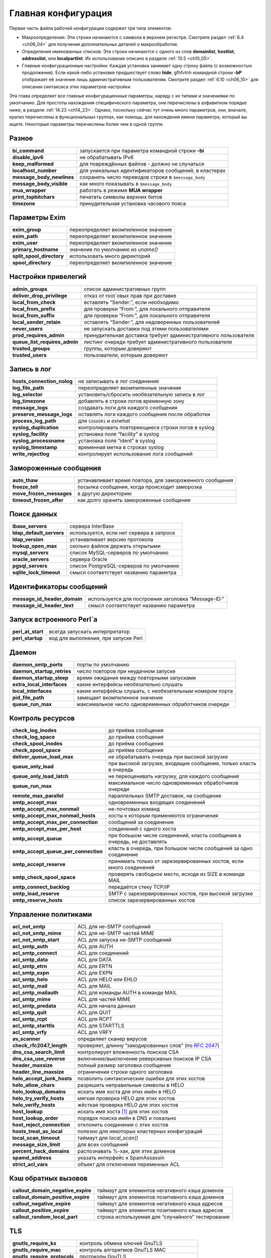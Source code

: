 
.. _ch14_00:

Главная конфигурация
====================

Первая часть файла рабочей конфигурации содержит три типа элементов:

* Макроопределения: Эти строки начинаются с символа в верхнем регистре. Смотрите раздел :ref:`6.4 <ch06_04>` для получения дополнительных деталей о макрообработке.
* Определения именованных списков: Эти строки начинаются с одного из слов **domainlist**, **hostlist**, **addresslist**, или **localpartlist**. Их использование описано в разделе :ref:`10.5 <ch10_05>`.
* Главные конфигурационные настройки: Каждая установка занимает одну строку файла (с возможностью продолжения). Если какой-либо установке предшествует слово **hide**, gfhfvtnh командной строки **-bP** отображает её значение лишь административным пользователям. Смотрите раздел :ref:`6.10 <ch06_10>` для описания синтаксиса этих параметров настройки.

Эта глава определяет все главные конфигурационные параметры, наряду с их типами и значениями по умолчанию. Для простоты нахождения специфического параметра, они перечислены в алфавитном порядке ниже, в разделе :ref:`14.23 <ch14_23>`. Однако, поскольку сейчас тут очень много параметров, они, вначале, кратко перечислены в функциональных группах, как помощь, для нахождения имени параметра, который вы ищете. Некоторые параметры перечислены более чем в одной группе.

.. _ch14_01:

Разное
------
=========================  ======================
**bi_command**             запускается при параметра командной строки **-bi**
**disable_ipv6**           не обрабатывать IPv6
**keep_malformed**         для повреждённых файлов - должно не случаться
**localhost_number**       для уникальных идентификаторов сообщений, в кластерах
**message_body_newlines**  сохранять число переводов строки в ``$message_body``
**message_body_visible**   как много показывать в ``$message_body``
**mua_wrapper**            работать в режиме **MUA wrapper**
**print_topbitchars**      печатать  символы верхних битов
**timezone**               принудительная установка часового пояса
=========================  ======================

.. _ch14_02:

Параметры Exim
--------------

=========================  ====================== 
**exim_group**             переопределяет вкомпиленное значение
**exim_path**              переопределяет вкомпиленное значение
**exim_user**              переопределяет вкомпиленное значение
**primary_hostname**       значение по умолчанию из *uname()*
**split_spool_directory**  использовать много директорий
**spool_directory**        переопределяет вкомпиленное значение
=========================  ======================


.. _ch14_03:

Настройки привелегий
--------------------

=============================  =====================
**admin_groups**               список административных групп
**deliver_drop_privilege**     отказ от root`овых прав при доставке
**local_from_check**           вставлять “Sender:”, если необходимо
**local_from_prefix**          для проверки “From:”, для локального отправителя
**local_from_suffix**          для проверки “From:”, для локального отправителя
**local_sender_retain**        оставлять “Sender:”, для недоверенных пользователей
**never_users**                не запускать доставки под этими пользователями
**prod_requires_admin**        принудительная доставка требует административного пользователя
**queue_list_requires_admin**  листинг очереди требует административного пользователя
**trusted_groups**             группы, которым доверяют
**trusted_users**              пользователи, которым доверяют
=============================  =====================

.. _ch14_04:

Запись в лог
------------

==========================  =========
**hosts_connection_nolog**  не записывать в лог соединения
**log_file_path**           переопределяет вкомпиленные значения
**log_selector**            установить/сбросить необязательную запись в лог
**log_timezone**            добавлять в строки логов временную зону
**message_logs**            создавать логи для каждого сообщения
**preserve_message_logs**   оставлять логи каждого сообщения после обработки
**process_log_path**        для ``SIGUSR1`` и *exiwhat*
**syslog_duplication**      контролировать повторяющиеся строки логов в syslog
**syslog_facility**         установка поля “facility” в syslog
**syslog_processname**      установка поля “ident” в syslog
**syslog_timestamp**        временная метка в строках syslog
**write_rejectlog**         контролирует использование лога сообщений
==========================  =========

.. _ch14_05:

Замороженные сообщения
----------------------

========================  ==========
**auto_thaw**             устанавливает время повтора, для замороженного сообщения
**freeze_tell**           посылка сообщения, когда происходит заморозка
**move_frozen_messages**  в другую директорию
**timeout_frozen_after**  как долго хранить замороженные сообщения
========================  ==========

.. _ch14_06:

Поиск данных
------------

========================  =========
**ibase_servers**         сервера InterBase
**ldap_default_servers**  используется, если нет сервера в запросе
**ldap_version**          устанавливает версию протокола
**lookup_open_max**       сколько файлов держать открытыми
**mysql_servers**         список MySQL-серверов по умолчанию
**oracle_servers**        сервера Oracle
**pgsql_servers**         список PostgreSQL-серверов по умолчанию
**sqlite_lock_timeout**   смысл соответствует названию параметра
========================  =========

.. _ch14_07:

Идентификаторы сообщений
------------------------

============================  =========
**message_id_header_domain**  используется для построения заголовка “Message-ID:”
**message_id_header_text**    смысл соответствует названию параметра
============================  =========

.. _ch14_08:

Запуск встроенного Perl`a
-------------------------

=================  ===========
**perl_at_start**  всегда запускать интерпретатор
**perl_startup**   код для выполнения, при запуске Perl
=================  ===========


.. _ch14_09:

Даемон
------

==========================  ==============
**daemon_smtp_ports**       порты по умолчанию
**daemon_startup_retries**  число повторов при неудачном запуске
**daemon_startup_sleep**    время ожидания между повторными запусками
**extra_local_interfaces**  какие интерфейсы необязательно слушать
**local_interfaces**        какие интерфейсы слушать, с необязательным номером порта
**pid_file_path**           замещает вкомпиленное значение
**queue_run_max**           максимальное число одновременных обработчиков очереди
==========================  ==============


.. _ch14_10:

Контроль ресурсов
-----------------

====================================  ============================================
**check_log_inodes**                  до приёма сообщения
**check_log_space**                   до приёма сообщения
**check_spool_inodes**                до приёма сообщения
**check_spool_space**                 до приёма сообщения
**deliver_queue_load_max**            не обрабатывать очередь при высокой загрузке
**queue_only_load**                   при высокой загрузке, входящие сообщения, только класть в очередь
**queue_only_load_latch**             не переоценивать нагрузку, для каждого сообщения
**queue_run_max**                     максимальное число одновременных обработчиков очереди
**remote_max_parallel**               параллельных SMTP доставок, на сообщение
**smtp_accept_max**                   одновременных входящих соединений
**smtp_accept_max_nonmail**           не-почтовых команд
**smtp_accept_max_nonmail_hosts**     хосты к которым применяются ограничения
**smtp_accept_max_per_connection**    сообщений за соединение
**smtp_accept_max_per_host**          соединений с одного хоста
**smtp_accept_queue**                 при большом числе соединений, класть сообщения в очередь, не доставлять
**smtp_accept_queue_per_connection**  класть в очередь, при большом числе сообщений за одно соединение
**smtp_accept_reserve**               принимать только от зарезервированных хостов, если много соединений
**smtp_check_spool_space**            проверять свободное место, исходя из SIZE в команде MAIL
**smtp_connect_backlog**              передаётся стеку TCP/IP
**smtp_load_reserve**                 SMTP с зарезервированных хостов, при высокой загрузке
**smtp_reserve_hosts**                список зарезервированных хостов
====================================  ============================================

.. _ch14_11:

Управление политиками
---------------------

==========================  =======================
**acl_not_smtp**            ACL для не-SMTP сообщений
**acl_not_smtp_mime**       ACL для не-SMTP частей MIME
**acl_not_smtp_start**      ACL для запуска не-SMTP сообщений
**acl_smtp_auth**           ACL для AUTH
**acl_smtp_connect**        ACL для соединений
**acl_smtp_data**           ACL для DATA
**acl_smtp_etrn**           ACL для ERTN
**acl_smtp_expn**           ACL для EXPN
**acl_smtp_helo**           ACL для HELO или EHLO
**acl_smtp_mail**           ACL для MAIL
**acl_smtp_mailauth**       ACL для команды AUTH в команде MAIL
**acl_smtp_mime**           ACL для чaстей MIME
**acl_smtp_predata**        ACL для начала данных
**acl_smtp_quit**           ACL для QUIT
**acl_smtp_rcpt**           ACL для RCPT
**acl_smtp_starttls**       ACL для STARTTLS
**acl_smtp_vrfy**           ACL для VRFY
**av_scanner**              определяет сканер вирусов
**check_rfc2047_length**    проверяет, длинну “закодированных слов” (по :rfc:`2047`)
**dns_csa_search_limit**    контролирует вложенность поисков CSA
**dns_csa_use_reverse**     включение/выключение реверсивных поисков IP CSA
**header_maxsize**          полный размер заголовка сообщения
**header_line_maxsize**     ограничения строки одного заголовка
**helo_accept_junk_hosts**  позволить синтаксические ошибки для этих хостов
**helo_allow_chars**        разрешить неправильные символы в HELO
**helo_lookup_domains**     искать имя хоста для этих имён в HELO
**helo_try_verify_hosts**   мягкая проверка HELO для этих хостов
**helo_verify_hosts**       жёсткая проверка HELO для этих хостов
**host_lookup**             искать имя хоста [#]_ для этих хостов
**host_lookup_order**       порядок поиска имён в DNS и локально
**host_reject_connection**  отклонить соединения с этих хостов
**hosts_treat_as_local**    полезно для некоторых кластерных конфигураций
**local_scan_timeout**      таймаут для *local_scan()*
**message_size_limit**      для всех сообщений
**percent_hack_domains**    распознавать %-хак, для этих доменов
**spamd_address**           указать интерфейс к SpamAssassin
**strict_acl_vars**         объект для отключения переменных ACL
==========================  =======================

.. _ch14_12:

Кэш обратных вызовов
--------------------

==================================  ========================
**callout_domain_negative_expire**  таймаут для элементов негативного кэша доменов
**callout_domain_positive_expire**  таймаут для элементов позитивного кэша доменов
**callout_negative_expire**         таймаут для элементов негативного кэша адресов
**callout_positive_expire**         таймаут для элементов позитивного кэша адресов
**callout_random_local_part**       строка используемая для “случайного” тестирования
==================================  ========================

.. _ch14_13:

TLS
---

============================  ==========
**gnutls_require_kx**         контроль обмена ключей GnuTLS
**gnutls_require_mac**        контроль алгоритмов GnuTLS MAC
**gnutls_require_protocols**  протоколы GnuTLS
**gnutls_compat_mode**        использовать GnuTLS в совместимом режиме
**tls_advertise_hosts**       информировать о TLS эти хосты
**tls_certificate**           расположение сертификата сервера
**tls_crl**                   список аннулированых сертификатов
**tls_dhparam**               параметры DH для сервера
**tls_on_connect_ports**      задание порта SSMTP (SMTPS)
**tls_privatekey**            расположение приватного ключа сервера
**tls_remember_esmtp**        не сбрасывать после начала TLS
**tls_require_ciphers**       определить разрешённые шифры
**tls_try_verify_hosts**      пробовать проверить сертификаты клиента
**tls_verify_certificates**   ожидаемые сертификаты клиентов
**tls_verify_hosts**          обязательная проверка сертификатов клиента
============================  ==========


.. _ch14_14:

Локальная обработка пользователей
---------------------------------

=======================  ========
**finduser_retries**     полезна в окружении NIS
**gecos_name**           используется при создании “Sender:”
**gecos_pattern**        смысл соответствует названию параметра
**max_username_length**  для систем, укорачивающих имена
**unknown_login**        используется, когда не найден логин
**unknown_username**     смысл соответствует названию параметра
**uucp_from_pattern**    для распознания строк “From ”
**uucp_from_sender**     смысл соответствует названию параметра
=======================  ========

.. _ch14_15:

Все входящие сообщения (SMTP и не-SMTP)
---------------------------------------

=========================  =============
**header_maxsize**         полный размер заголовка сообщения
**header_line_maxsize**    ограничение отдельной строки заголовка
**message_size_limit**     применяется ко всем сообщениям
**percent_hack_domains**   распознавать %-хак для этих доменов
**received_header_text**   раскрывать для создания “Received:”
**received_headers_max**   для детектирования зацикливания почты
**recipients_max**         ограничение на сообщение
**recipients_max_reject**  отклонять сообщения у которых слишком много
=========================  =============

.. _ch14_16:

Входящие не-SMTP сообщения
--------------------------

===============  =====
receive_timeout  для не-SMTP сообщений
===============  =====

.. _ch14_17:

Входящие SMTP сообщения
-----------------------

Также смотрите выше, раздел “Управление политиками”.

====================================  =============
**host_lookup**                       поиск имени хоста для этих хостов
**host_lookup_order**                 порядок поиска имени в DNS и локально
**recipient_unqualified_hosts**       может слать с неквалифицированным получателем
**rfc1413_hosts**                     создаёт вызов ident к этим хостам
**rfc1413_query_timeout**             ноль - отключает вызовы ident
**sender_unqualified_hosts**          может слать с неквалифицированным отправителем
**smtp_accept_keepalive**             немного магии TCP/IP
**smtp_accept_max**                   одновременных входящих соединений
**smtp_accept_max_nonmail**           не-почтовых команд
**smtp_accept_max_nonmail_hosts**     хосты к которым применяются ограничения
**smtp_accept_max_per_connection**    сообщений через соединение
**smtp_accept_max_per_host**          соединений с одного хоста
**smtp_accept_queue**                 оставлять в очереди, если много соединений
**smtp_accept_queue_per_connection**  оставлять в очереди, если много сообщений в соединении
**smtp_accept_reserve**               только зарезервированные хосты, если много соединений
**smtp_active_hostname**              имя хоста для использования в сообщении
**smtp_banner**                       текст для приветственного баннера
**smtp_check_spool_space**            из SIZE в команде MAIL
**smtp_connect_backlog**              передаётся стеку TCP/IP
**smtp_enforce_sync**                 синхронизация SMTP команд/ответов
**smtp_etrn_command**                 что запускать для ETRN
**smtp_etrn_serialize**               лишь один одновременно
**smtp_load_reserve**                 только зарезервированные хосты, если такая загрузка
**smtp_max_unknown_commands**         до разрыва соединения
**smtp_ratelimit_hosts**              применять ограничения частоты для этих хостов
**smtp_ratelimit_mail**               ограничения частоты для команд MAIL
**smtp_ratelimit_rcpt**               ограничения частоты для команд RCPT
**smtp_receive_timeout**              для команды, или строки данных
**smtp_reserve_hosts**                список зарезервированных хостов
**smtp_return_error_details**         выдавать детали о отклонении
====================================  =============

.. _ch14_18:

Расширения SMTP
---------------

==============================  ============
**accept_8bitmime**             информировать о 8BITMIME
**auth_advertise_hosts**        информировать эти хосты о AUTH
**ignore_fromline_hosts**       разрешить “From ”, для этих хостов
**ignore_fromline_local**       разрешить “From ”, для локальных SMTP
**pipelining_advertise_hosts**  информировать эти хосты о конвейерной обработке
**tls_advertise_hosts**         информировать эти хосты о TLS
==============================  ============


.. _ch14_19:

Обработка сообщений
-------------------

======================================  =======
**allow_domain_literals**               распознавать синтаксис доменных литералов
**allow_mx_to_ip**                      разрешить MX указывать на IP-адрес
**allow_utf8_domains**                  в адресе
**check_rfc2047_length**                проверяет, длинну “закодированных слов” (по :rfc:`2047`)
**delivery_date_remove**                из входящих сообщений
**envelope_to_remote**                  из входящих сообщений
**extract_addresses_remove_arguments**  затрагивает обработку **-t**
**headers_charset**                     значение по умолчанию для переводов
**qualify_domain**                      значение по умолчанию для  отправителей
**qualify_recipient**                   значение по умолчанию для получателей
**return_path_remove**                  из входящих сообщений
**strip_excess_angle_brackets**         в адресах
**strip_trailing_dot**                  в конце адресов
**untrusted_set_sender**                недоверенные могут устанавливать отправителя конверта
======================================  =======


.. _ch14_20:

Системный фильтр
----------------

=====================================  =============
**system_filter**                      расположение системного фильтра
**system_filter_directory_transport**  транспорт для доставки в директорию
**system_filter_file_transport**       транспорт для доставки в файл
**system_filter_group**                группа, от которой работает фильтр
**system_filter_pipe_transport**       транспорт для доставки в трубу
**system_filter_reply_transport**      транспорт для доставки автоответа
**system_filter_user**                 пользователь, от которого работает системный фильтр
=====================================  =============


.. _ch14_21:

Маршрутизация и доставка
------------------------

============================  ==============
**disable_ipv6**              не обрабатывать IPv6
**dns_again_means_nonexist**  для битых доменов
**dns_check_names_pattern**   предварительная синтаксическая проверка DNS
**dns_ipv4_lookup**           для этих доменов, поиск только v4
**dns_retrans**               параметр для резольвера
**dns_retry**                 параметр для резольвера
**hold_domains**              задержать доставку для этих доменов
**local_interfaces**          для проверок маршрутизации 
**queue_domains**             нет немедленной доставки для этих доменов
**queue_only**                нет немедленной доставки для всех
**queue_only_file**           нет немедленной доставки, если файл существует
**queue_only_load**           нет немедленной доставки, если высокая загрузка
**queue_only_load_latch**     не пересчитывать нагрузку для каждого сообщения
**queue_only_override**       позволить отменять с командной строки
**queue_run_in_order**        порядок доставки
**queue_run_max**             одновременных обработчиков очереди
**queue_smtp_domains**        нет немедленной SMTP доставки для этих доменов
**remote_max_parallel**       параллельных SMTP доставок на сообщение
**remote_sort_domains**       порядок удалённых доставок
**retry_data_expire**         таймаут для данных повторов
**retry_interval_max**        безопасная сеть для правил повторов
============================  ==============

.. _ch14_22:

Рикошеты и предупрждающие сообщения
-----------------------------------

================================  ===============
**bounce_message_file**           содержимое рикошета
**bounce_message_text**           содержимое рикошета
**bounce_return_body**            включать тело, если сообщение возвращается
**bounce_return_message**         включать оригинальное сообщение в рикошет
**bounce_return_size_limit**      ограничение на возвращаемые сообщения
**bounce_sender_authentication**  посылать аутентифицированному отправителю с рикошетом
**dsn_from**                      установка содержимого заголовка “From:” в рикошете
**errors_copy**                   копировать рикошеты
**errors_reply_to**               “Reply-to:” в рикошетах
**delay_warning**                 планирование времени
**delay_warning_condition**       условие для предупреждающих сообщений
**ignore_bounce_errors_after**    уничтожать недоставленные рикошеты
**smtp_return_error_details**     выдывать детали при отклонении
**warn_message_file**             содержимое предупреждающего сообщения
================================  ===============


.. _ch14_23:

Алфавитный список главных параметров
------------------------------------
Те параметры, которые подвергаются раскрытию строки, до использования, помечены символом **†**.

.. index::
  pair: main; accept_8bitmime 

===================  =========  =============  ==============
**accept_8bitmime**  Use: main  Type: boolean  Default: false
===================  =========  =============  ==============

Этот параметр заставляет Exim посылать 8BITMIME в его ответе на команду SMTP EHLO, и принимать параметр BODY= в командах MAIL. Однако, хотя Exim чисто 8-битовый, он не конвертер протоколов, и не принимает каких-либо специальных действий для сообщений полученных в соответствии с этим маршрутом. Следовательно, по умолчанию этот параметр отключен.

.. index::
  pair: main; acl_not_smtp

================  =========  =============  ==============
**acl_not_smtp**  Use: main  Type: string†  Default: unset
================  =========  =============  ==============

Этот параметр определяет ACL, выполняемый при прочтении не-SMTP сообщения и это - точка начала его приёма. Для дополнительных деталей смотрите главу :ref:`40 <ch40_00>`.

.. index::
  pair: main; acl_not_smtp_mime

=====================  =========  =============  ==============
**acl_not_smtp_mime**  Use: main  Type: string†  Default: unset
=====================  =========  =============  ==============

Этот параметр определяет ACL, выполняемый для индивидуальных частей MIME не-SMTP-сообщений. Она работает таким же образом, как и **acl_smtp_mime** для SMTP-сообщений.

.. index::
  pair: main; acl_not_smtp_start 

======================  =========  =============  ==============
**acl_not_smtp_start**  Use: main  Type: string†  Default: unset
======================  =========  =============  ==============

Этот параметр задаёт ACL который запускается до того как Exim начнёт читать не-SMTP сообщение. Для дополнительных деталей смотрите главу :ref:`40 <ch40_00>`.

.. index::
  pair: main; acl_smtp_auth

=================  =========  =============  ==============
**acl_smtp_auth**  Use: main  Type: string†  Default: unset
=================  =========  =============  ==============

Этот параметр определяет ACL, выполняемую при получении команды SMTP AUTH. Для дополнительных деталей смотрите главу :ref:`40 <ch40_00>`.

.. index::
  pair: main; acl_smtp_connect 

====================  =========  =============  ==============
**acl_smtp_connect**  Use: main  Type: string†  Default: unset
====================  =========  =============  ==============

Этот параметр определяет ACL, выполняемую при получении команды SMTP. Для дополнительных деталей смотрите главу :ref:`40 <ch40_00>`.

.. index::
  pair: main; acl_smtp_data

=================  =========  =============  ==============
**acl_smtp_data**  Use: main  Type: string†  Default: unset
=================  =========  =============  ==============

Этот параметр определяет ACL, выполняемую после обработки команды SMTP DATA, и получения самого сообщения, но до посылки заключительного подтверждения. Для дополнительных деталей смотрите главу :ref:`40 <ch40_00>`.

.. index::
  pair: main; acl_smtp_etrn

=================  =========  =============  ==============
**acl_smtp_etrn**  Use: main  Type: string†  Default: unset
=================  =========  =============  ==============

Этот параметр определяет ACL, выполняемую при получении команды SMTP ETRN. Для дополнительных деталей смотрите главу :ref:`40 <ch40_00>`.

.. index::
  pair: main; acl_smtp_expn

=================  =========  =============  ==============
**acl_smtp_expn**  Use: main  Type: string†  Default: unset
=================  =========  =============  ==============

Этот параметр определяет ACL, выполняемую при получении команды SMTP EXPN. Для дополнительных деталей смотрите главу :ref:`40 <ch40_00>`.

.. index::
  pair: main; acl_smtp_helo

=================  =========  =============  ==============
**acl_smtp_helo**  Use: main  Type: string†  Default: unset
=================  =========  =============  ==============

Этот параметр определяет ACL, выполняемую при получении команды SMTP HELO или EHLO. Для дополнительных деталей смотрите главу :ref:`40 <ch40_00>`.

.. index::
  pair: main; acl_smtp_mail

=================  =========  =============  ==============
**acl_smtp_mail**  Use: main  Type: string†  Default: unset
=================  =========  =============  ==============

Этот параметр определяет ACL, выполняемую при получении команды SMTP MAIL. Для дополнительных деталей смотрите главу :ref:`40 <ch40_00>`.

.. index::
  pair: main; acl_smtp_mailauth

=====================  =========  =============  ==============
**acl_smtp_mailauth**  Use: main  Type: string†  Default: unset
=====================  =========  =============  ==============

Этот параметр определяет ACL, выполняемую при получении команды AUTH с командой MAIL. Для дополнительных деталей ACL смотрите главу :ref:`40 <ch40_00>` и главу :ref:`33 <ch33_00>` для деталей аутентификации.

.. index::
  pair: main; acl_smtp_mime

=================  =========  =============  ==============
**acl_smtp_mime**  Use: main  Type: string†  Default: unset
=================  =========  =============  ==============

Этот параметр доступен когда Exim собран с расширением проверки контента. Она задаёт ACL запускаемую для каждой MIME части в сообщении. Смотрите раздел :ref:`41.4 <ch41_04>` для получения дополнительных деталей.

.. index::
  pair: main; acl_smtp_predata 

====================  =========  =============  ==============
**acl_smtp_predata**  Use: main  Type: string†  Default: unset
====================  =========  =============  ==============

Этот параметр определяет ACL, выполняемую при получении команды SMTP DATA, до получения самого сообщения. Для дополнительных деталей смотрите главу :ref:`40 <ch40_00>`.

.. index::
  pair: main; acl_smtp_quit

=================  =========  =============  ==============
**acl_smtp_quit**  Use: main  Type: string†  Default: unset
=================  =========  =============  ==============

Этот параметр определяет ACL, выполняемую при получении команды SMTP QUIT. Для дополнительных деталей смотрите главу :ref:`40 <ch40_00>`.

.. index::
  pair: main; acl_smtp_rcpt 

=================  =========  =============  ==============
**acl_smtp_rcpt**  Use: main  Type: string†  Default: unset
=================  =========  =============  ==============

Этот параметр определяет ACL, выполняемую при получении команды SMTP RCPT. Для дополнительных деталей смотрите главу :ref:`40 <ch40_00>`.

.. index::
  pair: main; acl_smtp_starttls

=====================  =========  =============  ==============
**acl_smtp_starttls**  Use: main  Type: string†  Default: unset
=====================  =========  =============  ==============

Этот параметр определяет ACL, выполняемую при получении команды SMTP STARTTLS. Для дополнительных деталей смотрите главу :ref:`40 <ch40_00>`.

.. index::
  pair: main; acl_smtp_vrfy

=================  =========  =============  ==============
**acl_smtp_vrfy**  Use: main  Type: string†  Default: unset
=================  =========  =============  ==============

Этот параметр определяет ACL, выполняемую при получении команды SMTP VRFY. Для дополнительных деталей смотрите главу :ref:`40 <ch40_00>`.

.. index::
  pair: main; admin_groups

================  =========  ==================  ==============
**admin_groups**  Use: main  Type: string list†  Default: unset
================  =========  ==================  ==============

Этот параметр раскрывается один раз, в процессе старта Exim. Если текущая группа или любая из дополнительных групп вызвавшего Exim [#]_ находятся в этом списке, разделённом двоеточиями, вызывающий имеет административные привилегии. Если все ваши системные программисты находятся в определённой группе, например, вы можете дать им всем привилегии администратора Exim`a, поместив их группу в **admin_groups**. Однако, это не разрешает читать им читать файлы спула Exim`a (группа которых - группа Exim'a). Для разрешения этого, вы должны добавить отдельных людей в группу Exim`a.

.. index::
  pair: main; allow_domain_literals

=========================  =========  =============  ==============
**allow_domain_literals**  Use: main  Type: boolean  Default: false
=========================  =========  =============  ==============

Если этот параметр установлен, формат буквальных адресов [#]_ , в соответствии с rfc:`2822`, разрешён в e-mail адресах. По умолчанию, этот параметр не задан, поскольку доменные литералы не требуются в наши дни, и немногие люди знают о них. Однако это эксплуатируется спамерами.

К сожалению, кажется, некоторые майнтайнеры [#]_  чёрных списков DNS, используют этот формат для сообщения  постмастеру, о попадении хоста в чёрные списки. Если вы хотите принимать почту, адресованную вашему хосту по IP-адресу, вам необходимо установить параметр **allow_domain_literals** в истину, и, также, добавить “@[]” в список локальных доменов (заданный в именованом списке доменов **local_domains**, в конфигурации по умолчанию). Эта “волшебная строка” соответствует форме доменных литералов для всех IP-адресов локального хоста.

.. index::
  pair: main; allow_mx_to_ip

==================  =========  =============  ==============
**allow_mx_to_ip**  Use: main  Type: boolean  Default: false
==================  =========  =============  ==============

Кажется, что что всё больше и больше администраторов DNS-зон нарушают правила и помещают доменные имена, которые похожи на IP-адреса справа от MX-записей. Exim следует правилам, и отклоняет их, выдавая сообщение о ошибке, объясняющее неверную конфигурацию. Однако, некоторые другие MTA поддерживают эту практику, и для избежания жалоб “Почему Exim не может этого?”, существует **allow_mx_to_ip**, для допущения этой отвратительной деятельности. Это не рекомендуется, кроме случаев, когда у вас нет иного выбора.

.. index::
  pair: main; allow_utf8_domains

======================  =========  =============  ==============
**allow_utf8_domains**  Use: main  Type: boolean  Default: false
======================  =========  =============  ==============

Большое обсуждение продолжается о интернационализированых доменных именах. Один лагерь - настаивает на использовании только символов UTF-8, и кажется, что по крайней мере два других MTA мешают этому. Этот параметр позволяет пользователям Exim`a экспериментировать, если они этого желают.

Если она установлена в истину, функция парсинга доменов Exim`a разрешает появляение допустимых мультисимволов UTF-8 в компонентах доменного имени, в дополнение к буквам, цифрам и дефисам. Однако, лишь установки этого параметра - недостаточно; если вы хотите искать такие имена в DNS, вы также должны корректировать значение **dns_check_names_pattern**, для соответствия расширенной форме.Подходящая настройка::

    dns_check_names_pattern = (?i)^(?>(?(1)\.|())[a-z0-9\xc0-\xff]\
      (?>[-a-z0-9\x80-\xff]*[a-z0-9\x80-\xbf])?)+$

Альтернативно, вы можете только отключить эту возможность, установив

::
    
     dns_check_names_pattern =

Таким образом, установка параметра в пустую строку, не производит проверку.

.. index::
  pair: main; auth_advertise_hosts

========================  =========  ================  ===========
**auth_advertise_hosts**  Use: main  Type: host list†  Default: \*
========================  =========  ================  ===========

Если сконфигурированы какие-либо серверный аутентификационные механизмы, Exim информирует о них в ответе на команду HELO, лишь если хост запроса соответствует этому списку. Иначе, Exim не информирует AUTH. Exim не принимает команды AUTH от клиентов, которым не сообщалось о доступности AUTH. Информированием о индивидуальных аутентификационных механизмах можно управлять использованием общей аутентификационного параметра  **server_advertise_condition** в индивидуальных аутентификаторах. Для дополнительных деталей смотрите главу :ref:`33 <ch33_00>`.

Определённые почтовые клиенты (например Netscape) требуют, чтобы пользователь предоставил имя пользователя и пароль для идентификации, если информируется AUTH, даже при том, что может не являться необходимым (хост может принимать сообщения от хостов из своей LAN без аутентификации, например). Параметр **auth_advertise_hosts** может быть использован чтобы сделать этих клиентов более дружелюбными, путём исключения их из хостов к которым выводиться информация о AUTH.

Если вы хотите информировать о доступности AUTH лишь когда подключение зашифровано с использованием TLS, вы можете использовать тот факт, что значение этого параметра раскрывается, установкой типа такой::

    auth_advertise_hosts = ${if eq{$tls_cipher}{}{}{*}}

Если **$tls_cipher** пуста, сессия не шифрованная, и результат раскрытия пуст, таким образом, не соответствуя никаким хостам. Иначе, разультат раскрытия “*”, соответствующая всем хостам.

.. index::
  pair: main; auto_thaw

=============  =========  ==========  ===========
**auto_thaw**  Use: main  Type: time  Default: 0s
=============  =========  ==========  ===========

Если в этом параметре будет время большее нуля, то обработчик очереди будет пробовать произвести новую попытку доставки для любых замороженных сообщений, кроме рикошетов, если прошло много времени с того момента как они заморожены. Это может привести к повторной заморозке сообщения, если ничего не изменилось с момента последней попытки доставки. Это - способ сказать “пытаюсь, несмотря на большие проблемы”.
   
.. note:: Это старый параметр, которая предшествовала **timeout_frozen_after** и **ignore_bounce_errors_after**. Он сохранен для совместимости, но он не многим полезен, и лучше избегать его использования.


.. index::
  pair: main; av_scanner

==============  =========  ============  ==================
**av_scanner**  Use: main  Type: string  Default: see below
==============  =========  ============  ==================

Этот параметр доступен, если Exim собран с расширением проверки контента. Он задаёт, какой антивирусный сканер будет использоваться. Значение по умолчанию::

    sophie:/var/run/sophie

Если значение **av_scanner** начинается с символа “$”, то оно раскрывается перед использованием. Для дополнительных деталей смотрите раздел :ref:`41.1 <ch41_01>`.

.. index::
  pair: main; bi_command

==============  =========  ============  ==============
**bi_command**  Use: main  Type: string  Default: unset
==============  =========  ============  ==============

Этот параметр предоставляет имя команды, которая будет выполнена когда Exim вызывается с параметром командной строки **-bi** (смотрите главу :ref:`5 <ch05_01>`). Значение строки - лишь имя команды, а не полная командная строка. Если требуются аргументы, они должны быть из параметра командной строки **-oA**.

.. index::
  pair: main; bounce_message_file

=======================  =========  ============  ==============
**bounce_message_file**  Use: main  Type: string  Default: unset
=======================  =========  ============  ==============

Этот параметр определяет файл шаблона, содержащий параграфы текста, используемые для конструирования сообщения рикошета. Детали о содержимом файла даны в главе :ref:`46 <ch46_00>`. Смотрите также **warn_message_file**.

.. index::
  pair: main; bounce_message_text

=======================  =========  ============  ==============
**bounce_message_text**  Use: main  Type: string  Default: unset
=======================  =========  ============  ==============

Когда задан этот параметр, его содержимое включается в рикошет по умолчанию, сразу после “This message was created automatically by mail delivery software.” Он не используется, если установлен параметр **bounce_message_file**.

.. index::
  pair: main; bounce_return_body

======================  =========  =============  =============
**bounce_return_body**  Use: main  Type: boolean  Default: true
======================  =========  =============  =============

Этот параметр контролирует, включено ли тело входящего сообщения в рикошет, когда **bounce_return_message** - истина. Настройка по умолчанию включает всё сообщение, и заголовок и тело, в возвращаемое сообщение (подчиняясь значению **bounce_return_size_limit**). Если этот параметр ложь, включаются лишь заголовки сообщения. В случае не-SMTP-сообщения, содержащего ошибку, обнаруженную в точке приёма, возвращаются лишь те строки заголовка, которые предшествуют пункту, где была обнаружена ошибка.

.. index::
  pair: main; bounce_return_message

=========================  =========  =============  =============
**bounce_return_message**  Use: main  Type: boolean  Default: true
=========================  =========  =============  =============

Если этот параметр установлен в ложь, ничего из оригинального сообщения не включается в сообщение генерируемое Exim`ом. Смотрите, также, **bounce_return_size_limit** и **bounce_return_body**.

.. index::
  pair: main; bounce_return_size_limit

============================  =========  =============  =============
**bounce_return_size_limit**  Use: main  Type: integer  Default: 100K
============================  =========  =============  =============

Этот параметр устанавливает лимит, в байтах, на размер сообщения возвращаемого отправителю как часть сообщения рикошета, когда параметр **bounce_return_message** истинна. Предел должен быть меньше, чем значение глобального параметра **message_size_limit** и любых настроек **message_size_limit** в транспортах, для разрешения генерируемого Exim`ом текста о срыве доставки сообщения. Если эта параметр установлен в ноль, то нет ограничений на размер.

Когда тело любого сообщения, которое должно быть включено в рикошет, больше этого предела, оно усекается, и вверху добавляется комментарий о этом. Фактическое сокращение может быть больше данного значения, вследствие использования буферизации, для передачи сообщения кусками (обычно, размером 8k). Идея состоит в сохранении пропускной способности на недоставленных сообщениях, размером 15 мегабайт [#]_ .

.. index::
  pair: main; bounce_sender_authentication

================================  =========  ============  ==============
**bounce_sender_authentication**  Use: main  Type: string  Default: unset
================================  =========  ============  ==============

Этот параметр предоставляет адрес аутентифицированного отправителя, который шлёт любые сообщения рикошета, созданные Exim`ом, посылаемые через аутентифицированное SMTP-соединение. Типичная установка такая::

    bounce_sender_authentication = mailer-daemon@my.domain.example

которая вынудила бы посылать рикошеты с использованием такой SMTP-команды::

    MAIL FROM:<> AUTH=mailer-daemon@my.domain.example

Значение **bounce_sender_authentication** всегда должно быть полным e-mail адресом.

.. index::
  pair: main; callout_domain_negative_expire

==================================  =========  ==========  ===========
**callout_domain_negative_expire**  Use: main  Type: time  Default: 3h
==================================  =========  ==========  ===========

Этот параметр определяет время жизни негативных кэшированных данных доменов, для обратных вызовов. Смотрите раздел :ref:`40.41 <ch40_41>` для дополнительных деталей о проверке обратных вызовов, и раздел :ref:`40.43 <ch40_43>`, для деталей о кэшировании.

.. index::
  pair: main; callout_domain_positive_expire

==================================  =========  ==========  ===========
**callout_domain_positive_expire**  Use: main  Type: time  Default: 7d
==================================  =========  ==========  ===========

Этот параметр определяет время жизни позитивных кэшированных данных доменов, для обратных вызовов. Смотрите раздел :ref:`40.41 <ch40_41>` для дополнительных деталей о проверке обратных вызовов, и раздел :ref:`40.43 <ch40_43>`, для деталей о кэшировании.

.. index::
  pair: main; callout_negative_expire

===========================  =========  ==========  ===========
**callout_negative_expire**  Use: main  Type: time  Default: 2h
===========================  =========  ==========  ===========

Этот параметр определяет время жизни негативных кэшированных данных адресов, для обратных вызовов. Смотрите раздел :ref:`40.41 <ch40_41>` для дополнительных деталей о проверке обратных вызовов, и раздел :ref:`40.43 <ch40_43>`, для деталей о кэшировании.

.. index::
  pair: main; callout_positive_expire

===========================  =========  ==========  ============
**callout_positive_expire**  Use: main  Type: time  Default: 24h
===========================  =========  ==========  ============

Этот параметр определяет время жизни позитивных кэшированных данных адресов, для обратных вызовов. Смотрите раздел :ref:`40.41 <ch40_41>` для дополнительных деталей о проверке обратных вызовов, и раздел :ref:`40.43 <ch40_43>`, для деталей о кэшировании.

.. index::
  pair: main; callout_random_local_part

=============================  =========  =============  ==================
**callout_random_local_part**  Use: main  Type: string†  Default: see below
=============================  =========  =============  ==================

Этот параметр определяет “случайную” локальную часть, которая будет использоваться как часть проверки обратным вызовом. Значение по умолчанию::

    $primary_host_name-$tod_epoch-testing

Смотрите раздел :ref:`40.42 <ch40_42>` для получения дополнительных сведений о использовании этого значения.

.. index::
  pair: main; check_log_inodes

====================  =========  =============  ==========
**check_log_inodes**  Use: main  Type: integer  Default: 0
====================  =========  =============  ==========

Смотрите ниже, параметр **check_spool_space**.

.. index::
  pair: main; check_log_space

===================  =========  =============  ==========
**check_log_space**  Use: main  Type: integer  Default: 0
===================  =========  =============  ==========

Смотрите ниже, параметр **check_spool_space**.

.. index::
  pair: main; check_rfc2047_length

========================  =========  =============  =============
**check_rfc2047_length**  Use: main  Type: boolean  Default: true
========================  =========  =============  =============

:rfc:`2047` определяет способ кодирования не-ASCII-символов в заголовках, используя систему “закодированных слов”. RFC определяет максимальную длинну для закодированного слова; строки, которые будут закодированы, превышающие эту длинну, должны использовать несколько закодированных слов. По умолчанию, Exim не распознаёт закодированные слова, превышающие максимальную длинну. Однако, некоторые программы, в нарушение RFC, создают слишком длинные закодированные слова. Если **check_rfc2047_length** установлена в ложь, Exim распознаёт закодированные слова любой длинны.

.. index::
  pair: main; check_spool_inodes

======================  =========  =============  ==========
**check_spool_inodes**  Use: main  Type: integer  Default: 0
======================  =========  =============  ==========

Смотрите ниже, параметр **check_spool_space**.

.. index::
  pair: main; check_spool_space

=====================  =========  =============  ==========
**check_spool_space**  Use: main  Type: integer  Default: 0
=====================  =========  =============  ==========

Четыре параметр **check_....** разрешают проверку дисковых ресурсов до приёма сообщения.

Когда любой из этих параметров установлен, они применяются ко всем входящим сообщениям. Если вы хотите применить различные проверки к различным видам сообщений, вы можете сделать это путём проверки переменных $log_inodes, $log_space, $spool_inodes и $spool_space в ACL с соответствующими дополнительными условиями.

**check_spool_space** и **check_spool_inodes** проверяют раздел спула, что любое значение больше нуля, например::

    check_spool_space = 10M
    check_spool_inodes = 100

Раздел спула - тот, который содержит каталог, заданный как SPOOL_DIRECTORY в *Local/Makefile*. Он используется для того, чтобы хранить сообщения в процессе доставки.

**check_log_space** и **check_log_inodes** проверяют раздел, в который пишутся логи, что они больше нуля. Они должны быть установлены, лишь если **log_file_path** и **spool_directory** ссылаются на разные разделы.

Если свободного места или инод меньше, чем требуется, Exim отказывается принимать входящую почту. В случае SMTP это делается выдачей 452-й временной ошибки в ответе на команду MAIL. Если используется ESMTP, и был параметр SIZE в команде MAIL, его значение добавляется к значению **check_spool_space**, и выполняется проверка, даже если **check_spool_space** - ноль, если **no_smtp_check_spool_space** не установлена.

Значения для **check_spool_space** и **check_log_space** содержатся в числе килобайт. Если число некратно 1024 - оно округляется.

Для не-SMTP ввода, и для ввода пакетного SMTP, тестирование производится при запуске; сообщение о ошибке пишется на стандартный вывод ошибок, и Exim выходит с кодом отличным от нуля, поскольку, очевидно, не может послать сообщение о любом виде ошибок.

.. index::
  pair: main; daemon_smtp_ports

=====================  =========  ============  =============
**daemon_smtp_ports**  Use: main  Type: string  Default: smtp
=====================  =========  ============  =============

Этот параметр задаёт один, или несколько портов по умолчанию SMTP, которые слушаются даемоном Exim'a. Смотрите главу :ref:`13 <ch13_00>` для деталей о её использовании. Для обратной совместимости, **daemon_smtp_port** (в единственном числе) - синоним.

.. index::
  pair: main; daemon_startup_retries

==========================  =========  =============  ==========
**daemon_startup_retries**  Use: main  Type: integer  Default: 9
==========================  =========  =============  ==========

Этот параметр, наряду с **daemon_startup_sleep**, контролирует повторения, сделанные даемоном при старте, когда он не может немедленно связаться с слушаемым сокетом (обычно, поскольку он уже занят): **daemon_startup_retries** задаёт число повторов после первой ошибки, и **daemon_startup_sleep** задаёт отрезок времени ожидания между повторами.

.. index::
  pair: main; daemon_startup_sleep

========================  =========  ==========  ============
**daemon_startup_sleep**  Use: main  Type: time  Default: 30s
========================  =========  ==========  ============

Смотрите **daemon_startup_retries**.

.. index::
  pair: main; delay_warning

=================  =========  ===============  ============
**delay_warning**  Use: main  Type: time list  Default: 24h
=================  =========  ===============  ============

Когда сообщение задерживается, Exim посылает предупреждающее письмо отправителю, с интервалами определёнными этим параметром. Данные - разделённый двоеточиями список времён, после которых шлются предупреждающие сообщения. Если значение этого параметра - пустая строка, или ноль, то предупреждения не шлются. Может быть задано до 10 времён. Если сообщение находилось в очереди больше, чем последнее время, для вычисления последующего времени предупреждения используется последний интервал. Например, при::

    delay_warning = 4h:8h:24h

первое сообщение посылается по прошествии 4-х часов, следующее через 8 и третье после 24-х. После этого, сообщения посылаются каждые 16 часов, поскольку этот интервал между двумя прошлыми временами в списке. Если вы зададите лишь одно время, оно определяет интервал повторения. Например, при::

    delay_warning = 6h

сообщения повторяются каждые 6 часов. Для остановки предупреждений после этого времени, установите в конце списка очень большое время. Например::

    delay_warning = 2h:12h:99d

.. index::
  pair: main; delay_warning_condition

===========================  =========  =============  ==================
**delay_warning_condition**  Use: main  Type: string†  Default: see below
===========================  =========  =============  ==================

Строка раскрывается в то время, когда могло бы быть послано сообщение. Если все отсроченные адреса имеют одинаковый домен, он устанавливается в $domain в процессе раскрытия. Иначе, переменная $domain пуста. Если результат раскрытия принудительный отказ, пустая строка, или строка соответствующая “0”, “no” или “false” (сравнение производится регистронезависмо) тогда предупреждающее сообщение не посылается. Значение по умолчанию::

   delay_warning_condition = ${if or {\
    { !eq{$h_list-id:$h_list-post:$h_list-subscribe:}{} }\
    { match{$h_precedence:}{(?i)bulk|list|junk} }\
    { match{$h_auto-submitted:}{(?i)auto-generated|auto-replied} }\
    } {no}{yes}}

Оно подавляет отсылку предупреждений для сообщений которые содержат заголовки “List-ID:”, “List-Post:” или “List-Subscribe:” или содержат “bulk”, “list” или “junk” в заголовке “Precedence:”, или содержат “auto-generated” or “auto-replied” в заголовке “Auto-Submitted:”.

.. index::
  pair: main; deliver_drop_privilege

==========================  =========  =============  ==============
**deliver_drop_privilege**  Use: main  Type: boolean  Default: false
==========================  =========  =============  ==============

Если этот параметр истинна, Exim отказывается от root`овых привилегий при запуске процесса доставки, и повсюду работает как пользователь Exim`a. Это строго ограничивает возможные виды локальной доставки, но жизнеспособно лишь в определённых типах конфигурации. Имеется обсуждение о использовании root`овых привилегий в главе :ref:`52 <ch52_00>`

.. index::
  pair: main; deliver_queue_load_max

==========================  =========  =================  ==============
**deliver_queue_load_max**  Use: main  Type: fixed-point  Default: unset
==========================  =========  =================  ==============

Если этот параметр установлен, обработка очереди останавливается, если средняя загрузка системы больше значения этого параметра. Параметр не имеет эффекта на древних ОС, в которых Exim не может определить среднюю загрузку. Смотрит, также, параметры **queue_only_load** и **smtp_load_reserve**.

.. index::
  pair: main; delivery_date_remove

========================  =========  =============  =============
**delivery_date_remove**  Use: main  Type: boolean  Default: true
========================  =========  =============  =============

Транспорты Exim`a имеют параметр, для добавления заголовка “Delivery-date:” в сообщение, когда оно доставляется, точно также обрабатывается “Return-path:”. “Delivery-date:” делает запись фактического времени доставки. Такие заголовки не должны присутствовать во входящих сообщениях, и этот параметр вызывает их удаление во время получения сообщения, для избежания любых возможных проблем, которые могли бы произойти при пересылке сообщения другому адресату.

.. index::
  pair: main; disable_fsync

=================  =========  =============  ==============
**disable_fsync**  Use: main  Type: boolean  Default: false
=================  =========  =============  ==============

Этот параметр доступнен лишь если Exim собран с параметром компиляции ENABLE_DISABLE_FSYNC. Когда он не задана, ссылка на **disable_fsync** в рабочей конфигурации вызывает ошибку "unknown option". Вы не должны собирать Exim с ENABLE_DISABLE_FSYNC или установить **disable_fsync**, за исключением случая что вы действительно понимаете что делаете. Нет заранее скомпилированных дистрибутивов Exim, в которых этот параметр установлен.

Когда **disable_fsync** установлена в истину, Exim не вызывает *fsync()* для для принудительной записи данных на диск до продолжения. Неожиданные происшествия, типа ошибки или сбоя питания могут привести к потере или порче данных. Тут драконы. **Осторожно**.

.. index::
  pair: main; disable_ipv6

================  =========  =============  ==============
**disable_ipv6**  Use: main  Type: boolean  Default: false
================  =========  =============  ==============

Если этот параметр истинна, даже если исполняемый файл Exim`a имеет поддержку IPv6, не будет никакой активности IPv6. Записи AAAA никогда не ищутся, и любые адреса IPv6, которые перечислены в **local_interfaces**, данные для маршрутизатора **manualroute** и т.п. игнорируются. Если IP-литералы включены, маршрутизатор **ipliteral** отказывается обрабатывать символьные адреса IPv6.

.. index::
  pair: main; dns_again_means_nonexist

============================  =========  ==================  ==============
**dns_again_means_nonexist**  Use: main  Type: domain list†  Default: unset
============================  =========  ==================  ==============

Поиски в DNS дают ответ “try again” для ошибок DNS “non-authoritative host not found” и SERVERFAIL. Это может заставить Exim продолжать попытки доставки, или повторно выдать временную ошибку для входящей почты. Иногда эффект вызывается плохо настроенным сервером имён, и может сохраняться в течение долгого времени. Если домен, вызывающий эту проблему, соответствует чему-либо в **dns_again_means_nonexist**, он обрабатывается, как будто его не существует. Этот параметр должен использоваться с осторожностью. Вы можете применять его к обратным поискам, настройкой типа такой::

    dns_again_means_nonexist = *.in-addr.arpa

Этот параметр применяется ко всем DNS-поискам, производимым Exim`ом. Он также применяется когда функция *gethostbyname()* или *getipnodebyname()* выдаёт временную ошибку, т.к. они, вероятнее всего, будут вызваны проблемами поиска в DNS. У маршрутизатора **dnslookup** есть собственные параметры, для контроля происходящего, если происходит временная ошибка при поиске записей MX или SRV. Эти более специальные параметры применяются после глобальных параметров.

.. index::
  pair: main; dns_check_names_pattern

===========================  =========  ============  ==================
**dns_check_names_pattern**  Use: main  Type: string  Default: see below
===========================  =========  ============  ==================

Когда этот параметр установлен в непустую строку, она заставляет Exim проверять доменные имена на символы, не разрешённые в именах хостов, до передачи их DNS-резольверу, поскольку некоторые резольверы выдают временные ошибки для имён содержащих необычные символы. Если доменное имя содержит какие-либо нежелательные символы, принудительно возвращается результат “not found”, и резольвер не вызывается. Проверка делается путём сравнения доменного имени с регулярным выражением, являющимся значением этого параметра. Шаблон по умолчанию такой::

    dns_check_names_pattern = \
      (?i)^(?>(?(1)\.|())[^\W_](?>[a-z0-9/-]*[^\W_])?)+$

разрешающий лишь буквы, цифры, слэши и дефисы в компонентах, но они должны начинаться и заканчиваться буквой или цифрой. Фактически, слэши не разрешены, в именах хостов, но они находятся в определённых NS-записях (к которым можно обратится в Exim`e, используя поиск “dnsdb”). Если вы установите **allow_utf8_domains**, то вы должны изменить этот шаблон, или установить параметр в пустую строку.

.. index::
  pair: main; dns_csa_search_limit

========================  =========  =============  ==========
**dns_csa_search_limit**  Use: main  Type: integer  Default: 5
========================  =========  =============  ==========

Этот параметр контролирует глубину поиска для записей CSA SRV в DNS, как подробно описано в разделе :ref:`40.46 <ch40_46>`.

.. index::
  pair: main; dns_csa_use_reverse

=======================  =========  =============  =============
**dns_csa_use_reverse**  Use: main  Type: boolean  Default: true
=======================  =========  =============  =============

Этот параметр контролирует действительно ли, адрес данный как домен CSA, обратим и ищется в обратной зоне DNS, как подробно описано в разделе :ref:`40.46 <ch40_46>`.

.. index::
  pair: main; dns_ipv4_lookup

===================  =========  ==================  ==============
**dns_ipv4_lookup**  Use: main  Type: domain list†  Default: unset
===================  =========  ==================  ==============

Когда Exim собран с поддержкой IPv6 и параметр **disable_ipv6** не задан, он ищет для IPv6 адресные записи AAAA также, как и для IPv4 адресные записи A, пробуя найти IP-адреса для хостов, если домен не соответствует этому списку.

Это придумано для того, чтобы помочь с серверами имён дающими большую задержку, или иначе не работающими с типами записей AAAA. Когда мировые сервера имён будут должным образом модернизированы, в этом параметре не будет необходимости.

.. index::
  pair: main; dns_retrans

===============  =========  ==========  ===========
**dns_retrans**  Use: main  Type: time  Default: 0s
===============  =========  ==========  ===========

Параметры **dns_retrans** и **dns_retry** могут использоваться для повторной передачи и параметров повтора для поисков DNS. Значение нуля (по умолчанию) оставляет системные настройки по умолчанию без изменения. Первое значение - время между повторениями, и второе - число повторов. Не полностью ясно, как эти настройки затрагивают полное время, затрачиваемое на поиск в DNS. Я не нашёл никакой информации о таймаутах в поисках DNS; эти значения доступны во внешних структурах интерфейса резольвера, но нигде нет описания, как они используются, или что вы могли бы в них установить.

.. index::
  pair: main; dns_retry

=============  =========  =============  ==========
**dns_retry**  Use: main  Type: integer  Default: 0
=============  =========  =============  ==========

Смотрите параметр **dns_retrans**, выше.

.. index::
  pair: main; drop_cr

===========  =========  =============  ==============
**drop_cr**  Use: main  Type: boolean  Default: false
===========  =========  =============  ==============

Это - устаревший параметр, который сейчас не используется. Он использовался для изменения способа обработки Exim`ом символов CR и LF во входящих сообщениях. Что происходит сейчас, описано в разделе :ref:`44.2 <ch44_02>`.

.. index::
  pair: main; dsn_from

============  =========  =============  ==================
**dsn_from**  Use: main  Type: string†  Default: see below
============  =========  =============  ==================

Этот параметр может использоваться для изменения содержимого заголовков “From:” в рикошетах, и других автоматически созданных сообщениях (название параметра - сокращение от "Delivery Status Notifications"). Значение по умолчанию таково::

    dsn_from = Mail Delivery System <Mailer-Daemon@$qualify_domain>

Значение раскрывается каждый раз когда оно необходимо. Если раскрытие неудачно, в лог записывается паника и используется значение по умолчанию.

.. index::
  pair: main; envelope_to_remove

======================  =========  =============  =============
**envelope_to_remove**  Use: main  Type: boolean  Default: true
======================  =========  =============  =============

Траспорты Exim`a имеют параметр для добавления заголовка “Envelope-to:” в сообщение, при его доставке, точно таким же образом, обрабатывается “Return-path:”. “Envelope-to:” - делает запись оригинального адреса получателя, из конверта сообщения, вызвавшего доставку. Такие заголовки не должны присутствовать во входящих сообщениях, и этот параметр вызывает их удаление во время получения сообщения, для избежания возможных проблем, если доставленное сообщение впоследствии пересылается другому получателю.

.. index::
  pair: main; errors_copy

===============  =========  ==================  ==============
**errors_copy**  Use: main  Type: string list†  Default: unset
===============  =========  ==================  ==============

Установка этого параметра заставляет Exim посылать копии создаваемых рикошетов по другим адресам. 

.. note:: Это не применяется к рикошетам, приходящим из других мест. 

Значение этого параметра - список элементов, разделённый двоеточиями. Каждый элемент содержит габлон, завершаемый пробелом, сопровождаемый списком почтовых адресов, разделенных запятыми. Если шаблон содержит пробелы, он должен быть заключён в двойные кавычки.

Каждый шаблон обрабатывается также, как единичный пункт в списке адресов (смотрите раздел :ref:`10.19 <ch10_19>`). Когда шаблон совпадает с получателем рикошета, сообщение копируется на адреса в списке. Элементы просматриваются по порядку, и как только найдено совпадение, дальнейшие элементы не сравниваются. Например::

    errors_copy = spqr@mydomain   postmaster@mydomain.example :\
                  rqps@mydomain   hostmaster@mydomain.example,\
                                  postmaster@mydomain.example

Список адресов раскрывается до использования. Переменные раскрытия - $local_part и $domain устанавливаются из оригинального получателя сообщения о ошибке, и если был какой-либо подстановочный знак в шаблоне, переменные раскрытия - $0, $1, и т.д. устанавливаются обычным способом.

.. index::
  pair: main; errors_reply_to

===================  =========  ============  ==============
**errors_reply_to**  Use: main  Type: string  Default: unset
===================  =========  ============  ==============

По умолчанию, в Exim`e, предупреждающие сообщения о рикошетах и доставке содержат строку заголовка

::

    From: Mail Delivery System <Mailer-Daemon@qualify-domain>

где qualify-domain - значение параметра **qualify_domain**. Предупреждающее сообщение, созданное параметром **quota_warn_message** в транспорте **appendfile**, может содержать его собственный заголовок “From:”, отменяющий значение по умолчанию.

Опыт показывает, что люди отвечают на сообщения о рикошете. Если установлена параметр **errors_reply_to**, в предупреждающие сообщения и рикошеты добавляется заголовок “Reply-To:”. например::

    errors_reply_to = postmaster@my.domain.example

Значение этого параметра не раскрывается. Оно должно быть правильным адресом, в соответствии с :rfc:`2822`. Однако, если предупреждающее сообщение, созданное параметром **quota_warn_message** в транспорте **appendfile**, содержит собственный заголовок “Reply-To:”, значение параметра **errors_reply_to** не используется.

.. index::
  pair: main; exim_group

==============  =========  ============  ================================
**exim_group**  Use: main  Type: string  Default: compile-time configured
==============  =========  ============  ================================

Этот параметр изменяет gid под которым Exim работает, после отказа от привилегий суперпользователя. Значение по умолчанию вкомпилено в исполняемый файл. Значение этого параметра используется лишь когда, также, задано **exim_user**. Если значение не состоит полностью из цифр, ищется строка, используя *getgrnam()*, и ошибка вызывает ошибку конфигурации. Смотрите главу :ref:`52 <ch52_00>`, для обсуждения проблем безопасности.

.. index::
  pair: main; exim_path

=============  =========  ============  ==================
**exim_path**  Use: main  Type: string  Default: see below
=============  =========  ============  ==================

Этот параметр определяет путь к бинарному файлу Exim`a, который используется когда Exim`y надо перезапустить самого себя. Значение по умолчанию установлено на файл *exim* в директории, сконфигурированной при компиляции установкой BIN_DIRECTORY. Изменить **exim_path** бывает необходимо, исключительно если нужно запускать Exim из другого места. Предупреждение: не используйте макрос для установки значения этого параметра, поскольку вы прервёте те утилиты Exim`a, которые сканируют конфигурационный файл для нахождения местоположения исполняемого файла. (Тогда они используют параметр командной строки **-bP**, для извлечения настройки параметра, типа значения **spool_directory**.)

.. index::
  pair: main; exim_user

=============  =========  ============  ================================
**exim_user**  Use: main  Type: string  Default: compile-time configured
=============  =========  ============  ================================

Этот параметр изменяет uid, под которым работает Exim, после отказа от root`овых привилегий. Значение по умолчанию вкомпилено в исполняемый файл. Владелец файла рабочей конфигурации при использовании параметров командной строки **-C** и **-D** сверяется с исполняемым файлом, не с тем что установлено тут.

Если значение не состоит полностью из цифр, ищется строка, используя *getgrnam()*, и ошибка вызывает ошибку конфигурации. Если **exim_group** также не установлена, gid берётся из результата *getgrnam()*, если оно используется. Смотрите главу :ref:`52 <ch52_00>`, для обсуждения проблем безопасности.

.. index::
  pair: main; extra_local_interfaces

==========================  =========  =================  ==============
**extra_local_interfaces**  Use: main  Type: string list  Default: unset
==========================  =========  =================  ==============

Этот параметр задаёт сетевые интерфейсы, которые нужно считать местными при маршрутизации, но которые не слушаются даемоном. Смотрите раздел :ref:`13.8 <ch13_08>`, для получения дополнительных деталей.

.. index::
  pair: main; extract_addresses_remove_arguments

======================================  =========  =============  =============
**extract_addresses_remove_arguments**  Use: main  Type: boolean  Default: true
======================================  =========  =============  =============

Согласно некоторой документации sendmail (SUN, IRIX, HP-UX), если какие-либо адреса представлены в командной строке, когда параметр **-t** используется для построения конверта из заголовков сообщения “To:”, “Cc:” и “Bcc:”, адреса командной строки удаляются из списка получателей. Однако, другая документация Sendmail (книга O’Reilly), утверждает, что адреса командной строки добавляются к строкам полученным из заголовков. Когда **extract_addresses_remove_arguments** истинна (по умолчанию), Exim вычитает аргументы заголовков. Если она установлена в ложь, Exim добавляет, а не удаляет адреса параметров.

.. index::
  pair: main; finduser_retries

====================  =========  =============  ==========
**finduser_retries**  Use: main  Type: integer  Default: 0
====================  =========  =============  ==========

В системах, где работает NIS, или другие схемы с использованием информации о пользователях и группах из удалённой системы, могут быть времена, когда *getpwnam()* и связанные функции терпят неудачу, даже когда даны достоверные данные, поскольку происходит таймаут. К сожалению, эти отказы не могут быть отличены от подлинной ошибки “not found”. Если **finduser_retries** установлена более чем в ноль, Exim будет повторять попытки много раз, для нахождения пользователя или группы, ожидая секунду между повторами.

Вы не должны устанавливать этот параметр больше ноля, если ваша пользовательская БД находится в традиционном файле */etc/passwd*, поскольку это заставляет Exim напрасно искать в файле несуществующих пользователей, и также вызовет задержку.

.. index::
  pair: main; freeze_tell

===============  =========  ==================================  ==============
**freeze_tell**  Use: main  Type: string list, comma separated  Default: unset
===============  =========  ==================================  ==============

При столкновении с определёнными ошибками, или когда так сконфигурировано в системном фильтре, ACL, или специальном маршрутизаторе, Exim замораживает сообщение. Это означает, что дальнейших попыток не предпринимается, пока администратор не разморозит сообщение, или параметры **auto_thaw**, **ignore_bounce_errors_after**, или **timeout_frozen_after** не вызовут их обработку. Если установлена **freeze_tell**, Exim генерит предупреждающее сообщение каждый раз, когда что-то замораживает, исключая, если замороженные сообщения - локально созданные рикошеты. (Без этого, есть возможность образования петель.) Предупреждающие сообщения посылаются по адресам, предоставленным как значение этого параметра, в виде списка, разделённого запятыми. Если несколько адресов сообщений вызывают заморозку, лишь одно сообщение посылается. Если замораживание было автоматическим, причины замораживания могут быть найдены в логах. Если вы настраиваете замораживание в фильтре, или ACL, вы можете настроить любую запись в лог, какое вам требуется.

.. index::
  pair: main; gecos_name

==============  =========  =============  ==============
**gecos_name**  Use: main  Type: string†  Default: unset
==============  =========  =============  ==============

Некоторые операционные системы, особенно HP-UX, используют поле “gecos” в системном файле паролей, для хранения иной информации, в дополнение к рельным именам пользователя. Exim ищет эту область для использования при создании заголовков “Sender:” и “From:”. Если **gecos_pattern** или **gecos_name** незаданы, используется неизменное содержимое этого поля, за тем исключением, что при столкновении со знаком “&”, он заменяется логином пользователя с первым заглавным символом, т.к. это - соглашение, соблюдаемое во многих системах.

Когда эти параметры установлены, **gecos_pattern** обрабатывается как регулярное выражение, которое должно быть применено к полю (снова с “&” заменяемым именем пользователя), и, если оно совпадает, **gecos_name** раскрывается, и используется как имя пользователя.

Числовые переменные, типа $1, $2 и т.д., могут использоваться в раскрытии для собирания субполей, которые совпадают с шаблоном. В HP-UX, где имя пользователя заканчивается в первой запятой, может использоваться следующее::

    gecos_pattern = ([^,]*)
    gecos_name = $1

.. index::
  pair: main; gecos_pattern

=================  =========  ============  ==============
**gecos_pattern**  Use: main  Type: string  Default: unset
=================  =========  ============  ==============

Смотрите выше, параметр **gecos_name**.

.. index::
  pair: main; gnutls_require_kx

=====================  =========  ============  ==============
**gnutls_require_kx**  Use: main  Type: string  Default: unset
=====================  =========  ============  ==============

Этот параметр контролирует механизм обмена ключей при использовании GnuTLS в сервере Exim. Для детальной информации смотрите раздел :ref:`39.5 <ch39_05>`.

.. index::
  pair: main; gnutls_require_mac

======================  =========  ============  ==============
**gnutls_require_mac**  Use: main  Type: string  Default: unset
======================  =========  ============  ==============

Этот параметр контролирует алгоритмы MAC при использовании GnuTLS в сервере Exim. Для детальной информации смотрите раздел :ref:`39.5 <ch39_05>`.

.. index::
  pair: main; gnutls_require_protocols

============================  =========  ============  ==============
**gnutls_require_protocols**  Use: main  Type: string  Default: unset
============================  =========  ============  ==============

Этот параметр контролирует протоколы  при использовании GnuTLS в сервере Exim. Для детальной информации смотрите раздел :ref:`39.5 <ch39_05>`.

.. index::
  pair: main; gnutls_compat_mode

======================  =========  =============  ==============
**gnutls_compat_mode**  Use: main  Type: boolean  Default: unset
======================  =========  =============  ==============

Этот параметр контролирует случаи использования совместимого режима GnuTLS в сервере Exim. Это сильно снижает безопасность, но повышает совместимость со старыми реализациями TLS.

.. index::
  pair: main; headers_charset

===================  =========  ============  ==================
**headers_charset**  Use: main  Type: string  Default: see below
===================  =========  ============  ==================

Этот параметр задаёт кодировку по умолчанию для трансляции из закодированных MIME “слов”, в строках заголовков, когда ссылаются из раскрытия $h_xxx. Значение по умолчанию - значение HEADERS_CHARSET в *Local/Makefile*. Окончательное значение по умолчанию - ISO-8859-1. Для дополнительных деталей, смотрите описание вставки заголовков в разделе :ref:`11.5 <ch11_05>`.

.. index::
  pair: main; header_maxsize

==================  =========  =============  ==================
**header_maxsize**  Use: main  Type: integer  Default: see below
==================  =========  =============  ==================

Этот параметр контролирует полный максимальный размер секции заголовков сообщения. Значение по умолчанию - HEADER_MAXSIZE в *Local/Makefile*; значение по умолчанию - 1M. Сообщения с большим размером заголовков, отклоняются.

.. index::
  pair: main; header_line_maxsize

=======================  =========  =============  ==========
**header_line_maxsize**  Use: main  Type: integer  Default: 0
=======================  =========  =============  ==========

Этот параметр ограничивает длину любой индивидуальной строки заголовка, после того, как были объединены все продолжения. Сообщения, в которых отдельные строки длиннее этого ограничения, отклоняются. Значение по умолчанию - ноль, означающее “нет ограничений”.

.. index::
  pair: main; helo_accept_junk_hosts

==========================  =========  ================  ==============
**helo_accept_junk_hosts**  Use: main  Type: host list†  Default: unset
==========================  =========  ================  ==============

Exim проверяет синтаксис команд HELO и EHLO, для входящей SMTP почты, и выдаёт ошибочный ответ для недопустимых данных. К сожалению, есть SMTP-клиенты, посылающие синтаксический хлам. Они могут быть обработаны, путём установки этого параметра. Отметьте - что это лишь синтаксическая проверка. Смотрите **helo_verify_hosts**, если вам необходимо провести и семантическую проверку. Также смотрите **helo_allow_chars**, для возможности расширить набор разрешённых символов.

.. index::
  pair: main; helo_allow_chars

====================  =========  ============  ==============
**helo_allow_chars**  Use: main  Type: string  Default: unset
====================  =========  ============  ==============

В этом параметре могут быть установлены запрещённые символы, которые будут разрешены во всех HELO и EHLO именах, в дополнение к стандартным буквам, цифрам, дефисам и точкам. Если вам реально необходимо разрешить символы подчёркивания, вы можете установить::

    helo_allow_chars = _

Отметьте, что значение - одна строка, а не список.

.. index::
  pair: main; helo_lookup_domains

=======================  =========  ==================  ==============
**helo_lookup_domains**  Use: main  Type: domain list†  Default: @:@[]
=======================  =========  ==================  ==============

Если домен, данный клиентом в команде HELO или EHLO совпадает с этим списком, производится обратный поиск, для установления истинного имени хоста. Значение по умолчанию вызывает поиск, если клиентом даётся имя сервера, или любой из его IP-адресов (в скобках), что, как замечено, делают кривые клиенты.

.. index::
  pair: main; helo_try_verify_hosts

=========================  =========  ================  ==============
**helo_try_verify_hosts**  Use: main  Type: host list†  Default: unset
=========================  =========  ================  ==============

По умолчанию, Exim лишь проверяет синтаксис команд HELO и EHLO (смотрите **helo_accept_junk_hosts** и **helo_allow_chars**). Однако, некоторые домены любят делать более расширенную проверку данных, предоставленных этими командами. Условие ACL ``verify = helo`` предоставляется, для возможности это сделать. Прежде, также было необходимо установить этот параметр (**helo_try_verify_hosts**) для принудительной проверки. Начиная с версии 4.53, это более не требуется. Если проверка не была сделана до встречи с ``verify = helo``, она делается в момент встречи. Следовательно, этот параметр является устаревшим. Его спецификация, здесь, сохранена для совместимости.

При получении команды HELO или EHLO, если вызывающий хост соответствует **helo_try_verify_hosts**, Exim проверяет что имя хоста, данное в команде HELO или EHLO, также:

* является IP-литералом, совпадающим с адресом вызывающего хоста, или
* совпадает с именем хоста, которое Exim получает, произведя обратный поиск адреса вызывающего хоста, или
* когда поиск путём *gethostbyname()* (или *getipnodebyname()*, когда доступна) приводит к адресу вызывающего хоста.
      
Однако, команда HELO или EHLO не отклоняется, если любая из проверок неудачна. Обработка продолжается, но результат проверки запомнен, и может быть обнаружен в ACL, путём условия ``verify = helo``.

.. index::
  pair: main; helo_verify_hosts

=====================  =========  ================  ==============
**helo_verify_hosts**  Use: main  Type: host list†  Default: unset
=====================  =========  ================  ==============

Как и **helo_try_verify_hosts**, этот параметр устарел, и сохранен лишь для обратной совместимости. Для хостов, совпадающих с этим параметром, Exim проверяет имя хоста данное в HELO или EHLO, также как для **helo_try_verify_hosts**. Если проверка неудачна, команда HELO/EHLO отклоняется с 550-й ошибкой, и пишутся логи в главный лог, и лог отклоненных хостов. Если команада MAIL передаётся до HELO/EHLO, она отклоняется с 503-й ошибкой.

.. index::
  pair: main; hold_domains

================  =========  ==================  ==============
**hold_domains**  Use: main  Type: domain list†  Default: unset
================  =========  ==================  ==============

Этот параметр разрешает проводить почту вручную по очереди, для некоторых доменов. Параметр переопределяется, если сообщение принудительно доставляется с параметрами **-M**, **-qf**, **-Rf** и **-Sf**, и также, когда тестируется или проверяется адрес с использованием **-bt** или **-bv**. Иначе, если домен совпадает с элементом в **hold_domains**, для этого адреса не производятся маршрутизация  или доставка, и он задерживается при каждом просмотре сообщения.

Этот параметр используется как временная операционная мера для задержки доставки почты, пока разбираются в какой-то проблеме, или проверяется новая конфигурация. Если вы хотите лишь задержать почту для некоторых доменов, пока работает очередь, вы должны использовать **queue_domains** или **queue_smtp_domains**, но не **hold_domains**.

.. index::
  pair: main; host_lookup

===============  =========  ================  ==============
**host_lookup**  Use: main  Type: host list†  Default: unset
===============  =========  ================  ==============

Exim не ищет имя вызывающего хоста, по его IP, если его не требуется сравнивать с каким-то списком хостов, или хост совпадает с **helo_try_verify_hosts** или **helo_verify_hosts**, или хост совпадает с этим параметром (который, обычно, содержит IP-адреса, а не имена хостов). Конфигурационный файл по умолчанию содержит

::

    host_lookup = *

что вызывает поиск для всех хостов. Если накладные расходы на этот поиск очень велики, установка может быть изменена, или удалена.

После успешного обратного поиска, Exim производит прямой поиск по полученному имени, для подтверждения, что он приведёт к тому IP, с которого всё началось. Если эта проверка безуспешна, Exim ведёт себя так, как будто поиск по имени был неудачен.

После любого вида ошибки, имя хоста (в $sender_host_name) остаётся незаданным, и $host_lookup_failed устанавливается в “1”. Смотрите также, **dns_again_means_nonexist**, **helo_lookup_domains**, и ``verify = reverse_host_lookup`` в ACL.

.. index::
  pair: main; host_lookup_order

=====================  =========  =================  =====================
**host_lookup_order**  Use: main  Type: string list  Default: bydns:byaddr
=====================  =========  =================  =====================

Эта параметр определяет порядок различных методов поиска, когда Exim пытается найти имя хоста по его IP-адресу. Значение по умолчанию - вначале производит поиск по DNS, и затем пробует локальный поиск (используя *gethostbyaddr()*, или эквивалент), если он неудачен. Вы можете изменить порядок этих поисков, или удалить ненужный.

.. warning:: Метод “byaddr” не всегда приводит к синонимам, когда много PTR-записей в DNS и IP-адрес не перечислен в */etc/hosts*. Различные ОС дают, в таких случаях, различные результаты. Именно поэтому, Exim с значением по умолчанию, вначале пробует произвести поиск в DNS.

.. index::
  pair: main; host_reject_connection

==========================  =========  ================  ==============
**host_reject_connection**  Use: main  Type: host list†  Default: unset
==========================  =========  ================  ==============

Если этот параметр задан, входящие SMTP вызовы от перечисленных хостов отклоняются, сразу же, при подключении.Эта параметр устарел, и сохранена только для обратной совместимости, поскольку, в настоящее время, ACL определённая как **acl_smtp_connect** также может немедленно отклонять входящие соединения.

Способность выдавать немедленное отклонение (или этим параметром, или использованием ACL) предусмотрена для использования в необычных случаях. Многие хосты просто сразу пробуют вновь, иногда без задержки. Обычно, лучше использовать ACL для отклонения входящих соединений на более поздней стадии, например после команды RCPT. Смотрите главу :ref:`40 <ch40_00>`.

.. index::
  pair: main; hosts_connection_nolog

==========================  =========  ================  ==============
**hosts_connection_nolog**  Use: main  Type: host list†  Default: unset
==========================  =========  ================  ==============

Этот параметр задаёт список хостов, при подключении с которых не происходит записи в лог, даже если лог-селектор **smtp_connection** установлен. Для примера, вы можете не регистрировать SMTP-соединения от локальных процессов, или с 127.0.0.1, или с вашей локальной сети. Этот параметр консультирует в основном цикле даемона; поэтому, вы должны стремиться к ограничению значения коротким списком IP и сетей. Для отключения записи в лог SMTP-подключений от локальных процессов, вы должны создать список хостов с пустым элементом. Например::

    hosts_connection_nolog = :

Если лог-селектор **smtp_connection** не установлен, от этом параметре не будет никакого эффекта.

.. index::
  pair: main; hosts_treat_as_local

========================  =========  ==================  ==============
**hosts_treat_as_local**  Use: main  Type: domain list†  Default: unset
========================  =========  ==================  ==============

Если этот параметр задан, при просмотре Exim`ом списка хостов полученного из MX-записей, или другого источника, любые имена хостов совпадающие со списком доменов, обрабатываются как будто они - локальный хост. Отметьте, что значение этого параметр - список доменов, не список хостов, поэтому она всегда используется для проверки имён хостов, а не IP-адресов.

Этот параметр также применяется, когда Exim сравнивает специальные элементы “@mx_any”, “@mx_primary”, и “@mx_secondary” в списке доменов (смотрите раздел :ref:`10.8 <ch10_08>`), и когда проверяется параметр **hosts** в транспорте **smtp**, для локального хоста (смотрите параметр **allow_localhost** в этом транспорте). Также смотрите **local_interfaces**, **extra_local_interfaces**, и главу :ref:`13 <ch13_00>`, который содержит обсуждение о локальных сетевых интерфейсах и распознавании локального хоста.

.. index::
  pair: main; ibase_servers

=================  =========  =================  ==============
**ibase_servers**  Use: main  Type: string list  Default: unset
=================  =========  =================  ==============

Этот параметр предоставляет список серверов InterBase, и ассоцированные данные соединения, для использования совместно с поисками “ibase” (смотрите раздел :ref:`9.21 <ch09_21>`). Параметр доступен лишь при сборке Exim'a c поддержкой InterBase.

.. index::
  pair: main; ignore_bounce_errors_after

==============================  =========  ==========  ============
**ignore_bounce_errors_after**  Use: main  Type: time  Default: 10w
==============================  =========  ==========  ============

Этот параметр затрагивает обработку рикошетов, которые не могут быть доставлены, т.е. те, у которых постоянная неудача доставки. (Рикошеты, у которых временная ошибка доставки, обрабатываются обычным способом.)

После постоянной неудачи доставки, рикошеты замораживаются, поскольку нет отправителя, которому они могли бы быть возвращены. Когда замороженный рикошет был в очереди больше заданного времени, он размораживается в следующую обработку очереди, и предпринимаются дальнейшие попытки доставки. Если снова происходит ошибка доставки, рикошет отбрасывается. Этот параметр позволяет оставлять неудачные рикошеты в течение более короткого периода времени, чем максимальное обычное время повтора, для замороженных сообщений. Например,

::

    ignore_bounce_errors_after = 12h

повторяет доставку неудачных рикошетов после 12 часов, отбрасывая любые последующие неудачи. Если значение этого параметра установлено в нулевой период времени, рикошеты отбрасываются немедленно. Установка очень большого времени (как в значении по умолчанию), имеет эффект отключения этого параметра. Для способов автоматического поведения других видов замороженных сообщений, смотрите параметры **auto_thaw** и **timeout_frozen_after**

.. index::
  pair: main; ignore_fromline_hosts

=========================  =========  ================  ==============
**ignore_fromline_hosts**  Use: main  Type: host list†  Default: unset
=========================  =========  ================  ==============

Некоторые кривые SMTP-клиенты настаивают на посылке похожей на UUCP “From ”, до заголовков сообщения. По умолчанию, это обрабатывается как начало тела сообщения, что означает, что любые следующие заголовки также не распознаются. Можно заставить Exim игнорировать это, путём установки **ignore_fromline_hosts** для совпадения с этими хостами, настаивающими на посылке таких строк. Если отправитель является локальным процессом, а не удалённым хостом, и он использует **-bs** для ввода сообщений, для достижения такого эффекта должна использоваться параметр **ignore_fromline_local**.

.. index::
  pair: main; ignore_fromline_local

=========================  =========  =============  ==============
**ignore_fromline_local**  Use: main  Type: boolean  Default: false
=========================  =========  =============  ==============

Смотрите выше, параметр **ignore_fromline_hosts**.

.. index::
  pair: main; keep_malformed

==================  =========  ==========  ===========
**keep_malformed**  Use: main  Type: time  Default: 4d
==================  =========  ==========  ===========

Этот параметр определяет, сколько времени оставлять сообщения, чьи spool-файлы повреждены каким-либо образом. Этого, конечно, никогда не должно происходить. При следующей попытке доставки этого сообщения, оно удаляется. Инцидент заносится в логи.

.. index::
  pair: main; ldap_default_servers

========================  =========  =================  ==============
**ldap_default_servers**  Use: main  Type: string list  Default: unset
========================  =========  =================  ==============

Этот параметр предоставляет список серверов LDAP, которые пробуются по очереди, когда запрос LDAP не содердит сервер. Смотрите раздел :ref:`9.14 <ch09_14>` для подробной информации о запросах LDAP. Этот параметр доступна лишь в случае, если Exim собран с поддержкой LDAP.

.. index::
  pair: main; ldap_version

================  =========  =============  ==============
**ldap_version**  Use: main  Type: integer  Default: unset
================  =========  =============  ==============

Этот параметр может использоваться для принудительной установки использования Exim`ом определённой версии протокола для LDAP. Если этот параметр не задан, он отображается при параметр командной строки **-bP** как равный “-1”. В этом случае, значение по умолчанию - 3, если в заголовках LDAP задано LDAP_VERSION3; иначе, оно - 2. Этот параметр доступен лишь в случае, если Exim собран с поддержкой LDAP.

.. index::
  pair: main; local_from_check

====================  =========  =============  =============
**local_from_check**  Use: main  Type: boolean  Default: true
====================  =========  =============  =============

Когда сообщение передаётся локально (т.е. не через TCP/IP соединение) недовереным пользователем, Exim удаляет любые существующие заголовки “Sender:”, и проверяет, что строка заголовка “From:” совпадает с логином вызывающего пользователя, и домен соответствует **qualify_domain**.

Отметьте: Дисквалифицированный адрес (без домена) в заголовке “From:”, в локально переданных сообщениях, автоматически квалифицируется Exim`ом, кроме как при использовании параметра командной строки - **-bnq**.

Вы можете использовать параметры **local_from_prefix** и **local_from_suffix** для разрешения аффиксов в локальных частях. Если строка заголовка “From:” не совпадает, Exim добавляет заголовок “Sender:” с адресом сконструированным из логина вызывающего пользователя, и домена по умолчанию.

Если **local_from_check** установлена в ложь, проверка заголовка “From:” отключена, и не добавляется заголовок “Sender:”. Кроме того, если вы хотите сохранить строку заголовка “Sender:”, переданную недоверенным пользователем, вы, также, должны сделать истинной параметр **local_sender_retain**.

Эти параметры имеют эффект лишь для строк заголовков в сообщении. Отправитель конверта продолжает оставаться идентификатором логина с квалификационным доменом, если **untrusted_set_sender** не разрешает пользователю передавать отправителя конверта.

Для сообщений переданных через TCP/IP, ACL может определить “режим подачи”,  для запроса подобной проверки строки заголовка. Смотрите раздел :ref:`44.16 <ch44_16>`, содержащем больше деталей о обработке “Sender:”.

.. index::
  pair: main; local_from_prefix

=====================  =========  ============  ==============
**local_from_prefix**  Use: main  Type: string  Default: unset
=====================  =========  ============  ==============

Когда Exim проверяет строку заголовка “From:” локально переданных сообщений на совпадение с идентификатором логина (смотрите выше, параметр **local_from_check**), он может быть сконфигурен для игнорирования определённых приставок и суффиксов в локальной части адресов. Это делается установкой **local_from_prefix** и/или **local_from_suffix** для подходящих списков, в такой же форме как параметр маршрутизации **local_part_prefix** и **local_part_suffix** (смотрите главу :ref:`15 <ch15_00>`). Для примера, если

::

    local_from_prefix = *-

установлено, строка “From:” содержит

::

    From: anything-user@your.domain.example

не будет заставлять добавлять заголовок “Sender:”, если *user@your.domain.example* фактически соответствует адресу отправителя, созданному из имени логина и квалификационного домена.

.. index::
  pair: main; local_from_suffix

=====================  =========  ============  ==============
**local_from_suffix**  Use: main  Type: string  Default: unset
=====================  =========  ============  ==============

Смотрите параметр **local_from_prefix**, выше.

.. index::
  pair: main; local_interfaces

====================  =========  =================  ==================
**local_interfaces**  Use: main  Type: string list  Default: see below
====================  =========  =================  ==================

Этот параметр контролирует, какие сетевые интерфейсы используются даемоном для прослушивания; также, они используются для идентификации локального хоста при маршрутизации. Глава :ref:`13 <ch13_00>` содержит полное описание этого параметра и связанных с ним параметров **daemon_smtp_ports**, **extra_local_interfaces**, **hosts_treat_as_local** и **tls_on_connect_ports**. Значение по умолчанию **local_interfaces**

::

    local_interfaces = 0.0.0.0

когда Exim собран без поддержки IPv6; иначе, оно

::

    local_interfaces = <; ::0 ; 0.0.0.0

.. index::
  pair: main; local_scan_timeout

======================  =========  ==========  ===========
**local_scan_timeout**  Use: main  Type: time  Default: 5m
======================  =========  ==========  ===========

Этот таймаут применяется к функции *local_scan()* (смотрите главу :ref:`42 <ch42_00>`). Нулевое значение - нет таймаута. Если таймаут истёк, входящее сообщение отвергается с временной ошибкой, если это SMTP сообщение. Для не-SMTP сообщения, сообщение уничтожается и Exim завершается с ненулевым кодом. Инцидент записывается в главном логе, и логе отклонённых.

.. index::
  pair: main; local_sender_retain

=======================  =========  =============  ==============
**local_sender_retain**  Use: main  Type: boolean  Default: false
=======================  =========  =============  ==============

Когда сообщение передаётся локально (т.е. не через TCP/IP соединение) недоверенным пользователем, Exim удаляет любые существующие строки заголовка “Sender:”. Если вы не хотите чтобы это происходило, вы должны установить **local_sender_retain** и также установить **local_from_check** в ложь (Exim будет ругаться, если этого не сделать). Смотрите также ACL модификатор ``control = suppress_local_fixups``. Раздел :ref:`44.16 <ch44_16>` для получения дополнительных деталей о обработке “Sender:”.

.. index::
  pair: main; localhost_number

====================  =========  =============  ==============
**localhost_number**  Use: main  Type: string†  Default: unset
====================  =========  =============  ==============

Идентификаторы сообщений Exim`a, обычно, уникальны только в пределах локального хоста. Если требуется уникальность среди ряда хостов, на каждом хосте необходимо установить различное значение для gfhfvtnhf **localhost_number**. Строка раскрывается немедленно после чтения конфигурационного файла (таким образом, чтобы число могло быть вычислено из имени хоста, например), и результат раскрытия должен быть числом в диапазоне 0-16 (или 0-10, если файловая система нечувствительна к регистру букв). Это доступно в последующих раскрытиях строк через переменную $localhost_number. Когда **localhost_number** установлена, два финальных символа идентификатора сообщения, вместо того, чтобы просто быть дробной частью от времени, вычисляются из времени и номера локального хоста, как описано в разделе :ref:`3.4 <ch03_04>`.

.. index::
  pair: main; log_file_path

=================  =========  ==================  ============================
**log_file_path**  Use: main  Type: string list†  Default: set at compile time
=================  =========  ==================  ============================

Этот параметр устанавливает путь, используемый для определения имён лог-файлов Exim`a, или индикации что запись в лог осуществляется через syslog, или и того и другого. Это раскрывается при входе Exim`a, и она может, например, содержать ссылку на имя хоста. Если путь для ведения логов не установлен при компиляции или в рабочей конфигурации, они пишутся в субдиректорию, называемую *log*, в директории спула Exim`a. Глава :ref:`49 <ch49_00>` содержит дальнейшие детали о записи в лог Exim`a, и раздел :ref:`49.1 <ch49_01>` описывает, как используется содержимое **log_file_path**. Если эта строка установлена при инсталляции (не содержит никаких раскрываемых переменных), рекомендуется, чтобы вы не устанавливали этот параметр в файле конфигурации, но предоставляли путь, используя LOG_FILE_PATH в *Local/Makefile*, чтобы он сразу была доступен Exim`y для записи ошибок, в частности ошибок чтения конфигурационного файла.

.. index::
  pair: main; log_selector

================  =========  ============  ==============
**log_selector**  Use: main  Type: string  Default: unset
================  =========  ============  ==============

Этот параметр может использоваться для уменьшения или сокращения числа событий которые Exim пишет в лог-файлы. Его параметр составлен из имён, которым предшествуют символы плюса или минуса. Например::

    log_selector = +arguments -retry_defer

Список возможных имён и что они контролируют дан в части о записи в логи, в разделе :ref:`49.15 <ch49_15>`.

.. index::
  pair: main; log_timezone

================  =========  =============  ==============
**log_timezone**  Use: main  Type: boolean  Default: false
================  =========  =============  ==============

По умолчанию, временная метка, в строках логов, в локальном времени, без временной зоны. Это означает, что если ваша временная зона меняется дважды в год, временная метка в логах неоднозначна в течение часа, когда часы возвращаются назад. Один способ избежать этой проблемы - установить временную зону в UTC. Альтернатива - установить **log_timezone** в истину. Это включает дополнение временной зоны в строки логов. Включение этого параметра может добавить довольно много к размеру логов, поскольку каждая строка становиться больше на 6 символов. Отметьте, что переменная $tod_log содержит временную метку без зоны, но есть другая переменная, называемая $tod_zone, которая содержит смещение часового пояса.

.. index::
  pair: main; lookup_open_max

===================  =========  =============  ===========
**lookup_open_max**  Use: main  Type: integer  Default: 25
===================  =========  =============  ===========

Этот параметр ограничивает число одновременно открытых файлов, для одноключевого поиска, которые используют регулярные файлы (т.е. **lsearch**, **dbm** и **cdb**). Обычно, Exim оставляет эти файлы открытыми в течение маршрутизации, поскольку часто один и тот же файл требуется несколько раз. Если предел достигнут, Exim закрывает самый давно использовавшийся файл. Отметьте, что если вы используете библиотеку **ndbm**, она, фактически, открывает два файла для каждой логической DBM базы данных, хотя для **lookup_open_max** он всё ещё считается как один.Если вы получаете ошибку “too many open files” с NDBM, вы должны уменьшить [#]_ значение **lookup_open_max**.

.. index::
  pair: main; max_username_length

=======================  =========  =============  ==========
**max_username_length**  Use: main  Type: integer  Default: 0
=======================  =========  =============  ==========

Некоторые операционные системы кривые, в том, что они усекают длинный аргумент *getpwnam()* до восьми символов, вместо того, чтобы вернуть “no such user”. Если этот параметр установлен в число больше нуля, любые попытки вызова *getpwnam()* с более длинным аргументом ведут себя так, будто вызов *getpwnam()* был неудачен.

.. index::
  pair: main; message_body_newlines

=========================  =========  ==========  ==============
**message_body_newlines**  Use: main  Type: bool  Default: false
=========================  =========  ==========  ==============

По умолчанию, символы новой строки в сообщении заменяются пробелами при установке переменных раскрытия $message_body и $message_body_end. Если этот параметр истинна - этого не происходит.

.. index::
  pair: main; message_body_visible

========================  =========  =============  ============
**message_body_visible**  Use: main  Type: integer  Default: 500
========================  =========  =============  ============

Этот параметр определяет, как много тела сообщения будет включено в переменные раскрытия $message_body и $message_body_end.

.. index::
  pair: main; message_id_header_domain

============================  =========  =============  ==============
**message_id_header_domain**  Use: main  Type: string†  Default: unset
============================  =========  =============  ==============

Если этот параметр задан, строка раскрывается и используется как правая сторона (домен) в заголовке “Message-ID:”, который создаёт Exim, если локально созданное сообщение приходит без него. Локально созданное - значит не полученное через TCP/IP. Иначе, используется первичное имя хоста. Разрешены только буквы, цифры, точки и дефисы; любые другие символы заменяются дефисами. Если раскрытие принудительно неудачно, или если результат - пустая строка, параметр игнорируется.

.. index::
  pair: main; message_id_header_text

==========================  =========  =============  ==============
**message_id_header_text**  Use: main  Type: string†  Default: unset
==========================  =========  =============  ==============

Если этот параметр задан, строка раскрывается и используется для увеличения текста заголовка “Message-id:”, который Exim создаёт если локально сгенерённое сообщение его не имеет. Текст этого заголовка требуется согласно :rfc:`2822`, для принятия формы адреса. По умолчанию, Exim использует его внутренние идентификаторы сообщений как локальную часть, и первичное имя хоста как домен. Если этот параметр задан, он раскрывается, и если раскрытие не было неудачным, и не привело к пустой строке, результат вставляется в заголовок непосредственно до “@”, отделяясь от внутреннего идентификатора точкой. Любые символы, которые недопустимы в адресах, автоматически преобразуются в дефисы. Это означает, что могут использоваться переменные типа $tod_log, поскольку все пробелы и двоеточия станут дефисами

.. index::
  pair: main; message_logs

================  =========  =============  =============
**message_logs**  Use: main  Type: boolean  Default: true
================  =========  =============  =============

Если этот параметр выключен, логи на каждое сообщение не создаются в поддиректории спула *msglog*. Это уменьшает дисковый ввод-вывод, требуемый Exim`y, уменьшает число файлов вовлечённых в обработку сообщения от минимум четырёх (заголовок в файле спула, тело в файле спула, журнал доставки, и лог на каждое сообщение) до трёх. Другая причина активности ввода-вывода - главный лог-файл Exim'a, не затрагиваемый этим параметром.

.. index::
  pair: main; message_size_limit

======================  =========  =============  ============
**message_size_limit**  Use: main  Type: string†  Default: 50M
======================  =========  =============  ============

Этот параметр ограничивает максимальный размер сообщения, обрабатываемого Exim`ом. Значение раскрывается для каждого входящего сообщения, таким образом, например, оно может зависеть от IP-адреса, удалённого хоста, для сообщений передаваемых через TCP/IP. После раскрытия переменная должна быть последовательностью десятичных цифр, необязательно сопровождаемых “K” или “M”.

.. note:: Эти ограничения не могут быть зависимы от отправителя сообщения, или других свойств индивидуального сообщения, поскольку оно должно фигурировать в ответе сервера HELO. Ошибка раскрытия строки приводит к временной ошибке. Значение ноль означает - нет лимитов, но оно не рекомендуется для использования. Смотрите также параметр **bounce_return_size_limit**.

Входящим SMTP-сообщениям выдаётся 552-я ошибка, если лимит исчерпан; сообщения, сгенерённые локально, получают сообщение на стандартный вывод ошибок, или сообщение о ошибке доставки, отправителю сообщения, в зависимости от установки **-oe**. Отклонение сообщений с превышенным размером записывается в оба лога - главный, и лог отклонённых. Смотрите также общий параметр транспортов - **message_size_limit**, который ограничивает размер сообщения которое может обработать индивидуальный транспорт.

.. index::
  pair: main; move_frozen_messages

========================  =========  =============  ==============
**move_frozen_messages**  Use: main  Type: boolean  Default: false
========================  =========  =============  ==============

Этот параметр, который доступен лишь если Exim собран с установкой

::

    SUPPORT_MOVE_FROZEN_MESSAGES=yes

в *Local/Makefile*, вызывает перемещение замороженных сообщений и их логов из директорий *input* и *msglog* в спуле, в *Finput* и *Fmsglog*, соответственно. В настоящее время в Exim`e или стандартных утилитах нет поддержки, для обработки таких сообщений, и они не показываются в списках созданных параметром **-bp**, или монитором Exim`a.

.. index::
  pair: main; mua_wrapper

===============  =========  =============  ==============
**mua_wrapper**  Use: main  Type: boolean  Default: false
===============  =========  =============  ==============

Установка этого параметра в истину заставляет Exim выполняться в очень ограниченном режиме, в котором он передаёт сообщения синхронно, на интелектуальный хост. Глава :ref:`48 <ch48_00>` содержит полное описание этого средства.

.. index::
  pair: main; mysql_servers

=================  =========  =================  ==============
**mysql_servers**  Use: main  Type: string list  Default: unset
=================  =========  =================  ==============

Этот параметр предоставляет список MySQL серверов, и ассоциированных данных подключения, для использования с поиском **mysql** (смотрите раздел :ref:`9.21 <ch09_21>`). Параметр доступен только если Exim собран с поддержкой MySQL.

.. index::
  pair: main; never_users

===============  =========  ==================  ==============
**never_users**  Use: main  Type: string list†  Default: unset
===============  =========  ==================  ==============

Этот параметр раскрывается лишь раз, в начале старта процесса Exim`a. Локальные доставки сообщений, обычно, в процессах, выполняющихся от получателя, и удалённые доставки, обычно, работают под uid и gid Exim`a. Из предосторожности, следует избегать любых доставок производимых от пользователя root.

При сборке Exim`a, параметр с именем FIXED_NEVER_USERS может быть установлена в список пользователей которые не могут использоваться для локальной доставки. Этот список установлен в исполняемом файле, и не может быть замещен конфигурационным файлом. По умолчанию, он содержит лишь одно имя пользователя - “root”. Рабочий параметр **never_users** может использоваться для добавления большего количества пользователей к фиксированному списку.

Если сообщение необходимо доставить от одного из пользователей жёсткого списка, или списка **never_users**, происходит ошибка, и доставка задерживается. Обычный пример::

    never_users = root:daemon:bin

Включение root - избыточно, если он таже находится в фиксированном списке, но вреда не причиняет. Этот параметр замещает параметр **pipe_as_creator** драйвера транспорта **pipe**.

.. index::
  pair: main; openssl_options

===================  =========  =================  =====================================
**openssl_options**  Use: main  Type: string list  Default: +dont_insert_empty_fragments
===================  =========  =================  =====================================

This option allows an administrator to adjust the SSL options applied by OpenSSL to connections. It is given as a space-separated list of items, each one to be +added or -subtracted from the current value. The default value is one option which happens to have been set historically. You can remove all options with::

    openssl_options = -all

This option is only available if Exim is built against OpenSSL. The values available for this option vary according to the age of your OpenSSL install. The “all” value controls a subset of flags which are available, typically the bug workaround options. The SSL_CTX_set_options man page will list the values known on your system and Exim should support all the “bug workaround” options and many of the “modifying” options. The Exim names lose the leading “!SSL_OP_” and are lower-cased. 

Note that adjusting the options can have severe impact upon the security of SSL as used by Exim. It is possible to disable safety checks and shoot yourself in the foot in various unpleasant ways. This option should not be adjusted lightly. An unrecognised item will be detected at by invoking Exim with the **-bV** flag. 

An example:: 

    openssl_options = -all +microsoft_big_sslv3_buffer


.. index::
  pair: main; oracle_servers

==================  =========  =================  ==============
**oracle_servers**  Use: main  Type: string list  Default: unset
==================  =========  =================  ==============

Этот параметр предоставляет список Oracle серверов, и ассоциированных данных подключения, для использования с поиском **oracle*** (смотрите раздел :ref:`9.21 <ch09_21>`). Параметр доступен только если Exim собран с поддержкой Oracle.

.. index::
  pair: main; percent_hack_domains

========================  =========  ==================  ==============
**percent_hack_domains**  Use: main  Type: domain list†  Default: unset
========================  =========  ==================  ==============

“percent hack” - является соглашением, посредством которого, локальная часть, содержащая символ процента, интерпретируется как новый e-mail адрес, с процентом, заменённым “@”. Иногда, это называют маршрутизацией источника, хотя этот термин также применим к адресам :rfc:`2822`, начинающимся с символа “@”. Если этот параметр задан, Exim применяет феню с процентом для перечисленных доменов, но не для других. Это происходит до проверки SMTP-адреса при помощи ACL.

.. warning:: “percent hack” часто используется людьми, пробующими обойти ограничения релеинга. Поэтому, лучше его избегать, если это возможно. К сожалению, много MTA не заботящихся о безопасности, применяют его безоговорочно. Если вы используете Exim на межсетевом хосте, и маршрутизации почту к внутреннему MTA, без обработки локальной части, то хорошей идеей будет отклонить адреса получателей с символами процента в локальной части. Конфигурация по умолчанию Exim`a так и делает.

.. index::
  pair: main; perl_at_start

=================  =========  =============  ==============
**perl_at_start**  Use: main  Type: boolean  Default: false
=================  =========  =============  ==============

Этот параметр доступнен лишь когда Exim собран с встроенным интерпретатором Perl. Смотрите главу :ref:`12 <ch12_00>`, для получения деталей о её использовании.

.. index::
  pair: main; perl_startup

================  =========  ============  ==============
**perl_startup**  Use: main  Type: string  Default: unset
================  =========  ============  ==============

Этот параметр доступен лишь когда Exim собран с встроенным интерпретатором Perl. Смотрите главу :ref:`12 <ch12_00>`, для получения деталей о её использовании.

.. index::
  pair: main; pgsql_servers

=================  =========  =================  ==============
**pgsql_servers**  Use: main  Type: string list  Default: unset
=================  =========  =================  ==============

Этот параметр предоставляет список PostgreSQL серверов, и ассоциированных данных подключения, для использования с поиском **pgsql** (смотрите раздел :ref:`9.21 <ch09_21>`). Параметр доступен только если Exim собран с поддержкой PostgreSQL.

.. index::
  pair: main; pid_file_path

=================  =========  =============  ============================
**pid_file_path**  Use: main  Type: string†  Default: set at compile time
=================  =========  =============  ============================

Этот параметр задаёт имя файла, в который даемон Exim`a записывает свой pid процесса. Строка раскрывается, таким образом она может содержать ссылку на имя хоста::

    pid_file_path = /var/log/$primary_hostname/exim.pid

Если путь не задан, pid пишется в файл *exim-daemon.pid* в директории спула Exim`a. Значение установленное параметром может быть замещено параметром командной строки **-oP**. Файл pid не записывается “нестандартным” даемоном, запущенным при помощи параметра **-oX**, если путь явно не задан параметром **-oP**.

.. index::
  pair: main; pipelining_advertise_hosts

==============================  =========  ================  ===========
**pipelining_advertise_hosts**  Use: main  Type: host list†  Default: \*
==============================  =========  ================  ===========

Этот параметр может использоваться для подавления объявления расширения SMTP PIPELINING для определённых хостов. Смотрите, также, **no_pipelining** в разделе :ref:`40.20 <ch40_20>`. Когда PIPELINING не объявляется, и **smtp_enforce_sync** истинна, сервер Exim требует строгую синхронизацию для каждой SMTP команды, и ответа. Когда объявлено PIPELINING, Exim предполагает что клиенты будут его использовать; ожидаются команды не по порядку, и они не считаются ошибками протокола (смотрите **smtp_max_synprot_errors**).

.. index::
  pair: main; preserve_message_logs

=========================  =========  =============  ==============
**preserve_message_logs**  Use: main  Type: boolean  Default: false
=========================  =========  =============  ==============

Если этот параметр задан, лог-файлы сообщений не удаляются, по окончании обработки сообщения. Вместо этого, они перемещаются в поддиректорию спула, с именем *msglog.OLD*, где они остаются доступными для статистики и процесса отладки. Это опасный параметр для установки на системах с заметным объёмом почты. Используйте с осторожностью!

.. index::
  pair: main; primary_hostname

====================  =========  ============  ==================
**primary_hostname**  Use: main  Type: string  Default: see below
====================  =========  ============  ==================

Этот параметр задаёт имя текущего хоста. Она используется в командах по умолчанию HELO или EHLO, для исходящих SMTP сообщений (изменяется параметром **helo_data** в транспорте **smtp**), и по умолчанию для **qualify_domain**. Значение, также, используется, по умолчанию, в некоторых сообщениях SMTP-ответов сервера Exim. Он может быть динамически изменен установкой **smtp_active_hostname**.

Если **primary_hostname** не задан, Exim вызывает *uname()*, для нахождения имени хоста. Если вызов неудачен, Exim паникует и умирает. Если имя, возвращённое *uname()* содержит лишь один компонент, Exim передаёт его *gethostbyname()* (или *getipnodebyname()*, когда доступна) чтобы получить полностью квалифицированную версию. Переменная $primary_hostname содержит имя хоста, полученный этим параметром, или значение по умолчанию.

.. index::
  pair: main; print_topbitchars

=====================  =========  =============  ==============
**print_topbitchars**  Use: main  Type: boolean  Default: false
=====================  =========  =============  ==============

По умолчанию, Exim рассматривает лишь те символы, которые закодированы в диапазоне 32-126 - печатные символы. Во многих обстоятельствах (например, при записи логов), непечатные символы конвертируются в прослэшенные последовательности, прежде всего, чтобы не испортить размещение. Если **print_topbitchars** установлена, предполагается, что значения кодов более 128 - печатные символы.

Также, этот параметр применяется к проверкам синтаксиса заголовков, производимых транспортом **transport**, и при конструировании полных пользовательских имён по :rfc:`2047`, в заголовках адресов “From:” и “Sender:” (как описано в разделе :ref:`44.18 <ch44_18>`). Установка этого параметр может заставить Exim создавать восьмибитные заголовки сообщений, что не соответствует стандартам.

.. index::
  pair: main; process_log_path

====================  =========  ============  ==============
**process_log_path**  Use: main  Type: string  Default: unset
====================  =========  ============  ==============

Этот параметр устанавливает имя файла, в который Exim записывает свой “лог процесса” (“process log”), когда посылается сигнал USR1. Это используется скриптом утилиты *exiwhat*. Если этот параметр не задан, используется файл с именем *exim-process.info* в директории спула Exim`a. Возможность задать имя явно может быть полезной в окружении где запущены два различных Exim`a, используя различные директории spool`a.

.. index::
  pair: main; prod_requires_admin

=======================  =========  =============  =============
**prod_requires_admin**  Use: main  Type: boolean  Default: true
=======================  =========  =============  =============

Параметры командной строки **-M**, **-R** и **-q** требуют, чтобы вызывающий был административным пользователем, если параметр **prod_requires_admin** не установлен в ложь. Смотрите также **queue_list_requires_admin**.

.. index::
  pair: main; qualify_domain

==================  =========  =============  ==================
**qualify_domain**  Use: main  Type: string   Default: see below
==================  =========  =============  ==================

Этот параметр определяет имя домена, которое добавляется к любому адресу отправителя конверта, не имеющему доменной части. Также он применяется к адресам получателей, если не установлен параметр **qualify_recipient**. Дисквалифицированые [#]_ адреса, по умолчанию, принимаются только для созданных локально сообщений. Квалификация, также, применяется к адресам в строках заголовков, типа “From:” и “To:” для локально созданных сообщений, если не используется параметр командной строки **-bnq**.

Сообщения из внешних источников всегда должны содержать полностью квалифицированный адрес, если посылающий хост не соответствует **sender_unqualified_hosts** или **recipient_unqualified_hosts** (соответственно), в этих случаях входящие адреса квалифицируются с **qualify_domain** или **qualify_recipient**, по необходимости. Внутри себя, Exim всегда работает с полностью квалифицированными адресами конвертов. Если **qualify_domain** не задана, по умолчанию используется значение **primary_hostname**.

.. index::
  pair: main; qualify_recipient

=====================  =========  =============  ==================
**qualify_recipient**  Use: main  Type: string   Default: see below
=====================  =========  =============  ==================

Этот параметр позволяет вам задать иной домен для квалификации адреса получателя. Смотрите **qualify_domain** выше.

.. index::
  pair: main; queue_domains

=================  =========  ==================  ==============
**queue_domains**  Use: main  Type: domain list†  Default: unset
=================  =========  ==================  ==============

Этот параметр - список доменов, для которых немедленная доставка не требуется. Процесс доставки начинается при получении каждого сообщения, но обрабатываются лишь те домены, которые не соответствуют [#]_. Все иные доставки ждут следующего запуска очереди. Смотрите также **hold_domains** и **queue_smtp_domains**.

.. index::
  pair: main; queue_list_requires_admin

=============================  =========  =============  =============
**queue_list_requires_admin**  Use: main  Type: boolean  Default: true
=============================  =========  =============  =============

Параметр командной строки **-bp**, выводящая список сообщений в очереди, требует, чтобы вызывающий был административным пользователем, если **queue_list_requires_admin** не установлена в ложь. Также смотрите параметр **prod_requires_admin**.

.. index::
  pair: main; queue_only

==============  =========  =============  ==============
**queue_only**  Use: main  Type: boolean  Default: false
==============  =========  =============  ==============

Если **queue_only** задана, процесс доставки не стартует автоматически когда получено сообщение. Вместо этого, сообщение ждёт в очереди, следующего запуска очереди. Даже если **queue_only** - ложна, входящие сообщения могут доставляться не сразу, когда происходят определённые условия (например большая загрузка).

Параметр командной строки **-odq** - имеет такой же эффект как и **queue_only**. Параметр командной строки **-odb** и **-odi** замещают **queue_only**, если не ложна **queue_only_override**. Смотрите также **queue_only_file**, **queue_only_load** и **smtp_accept_queue**.

.. index::
  pair: main; queue_only_file

===================  =========  ============  ==============
**queue_only_file**  Use: main  Type: string  Default: unset
===================  =========  ============  ==============

Этот параметр может быть установлена в список, разделённый двоеточием, абсолютных имён путей, каждому из которых, необязательно, предшествует **smtp**. Когда Exim получает сообщение, этот параметр проверяет существование каждого перечисленного пути, используя вызов *stat()*. Для каждого пути, что существует, устанавливается параметр очереди передачи. Для путей без префикса, **queue_only** - установлена; для путей с префиксом **smtp**, **queue_smtp_domains** устанавливается в совпадение со всеми доменами. Таким образом, например,

::

    queue_only_file = smtp/some/file

заставляет Exim вести себя, так, как будто **queue_smtp_domains** установлена в “*”, когда существует файл */some/file*.

.. index::
  pair: main; queue_only_load

===================  =========  =================  ==============
**queue_only_load**  Use: main  Type: fixed-point  Default: unset
===================  =========  =================  ==============

Если средняя загрузка системы выше этого значения, входящие сообщения из всех источников ставиться в очередь, и автоматическая доставка не запускается. Если это происходит во время локального или SMTP ввода, все последующие сообщения, в том же соединении, ставяться в очередь о умолчанию - назвисимо от того что происходит с нагрузкой, но - это может быть изменено путём установки **queue_only_load_latch** в ложь.

Доставки будут выполнены впоследствии, процессами обработчика очереди. Этот параметр не имеет эффекта на старых операционных системах, в которых Exim не может определить среднюю загрузку системы. Также смотрите **deliver_queue_load_max** и **smtp_load_reserve**.

.. index::
  pair: main; queue_only_load_latch

=========================  =========  =============  =============
**queue_only_load_latch**  Use: main  Type: boolean  Default: true
=========================  =========  =============  =============

Когда этот параметр истинна (по-умолчанию), как только сообщение будет поставлено в очередь, поскольку значение нагрузки (LA) будет больше чем установленное **queue_only_load**, все последующие сообщения переданные в том же SMTP соединении также ставится в очередь. Это - осознанный выбор; хотя средняя нагрузка может быть ниже порога, кажется неправильным доставлять более поздние сообщения из того же соединения, пока не доставлены предыдущие. Однако, есть специальные обстоятельства, такие как долгоживущие соединения от сканирующих программ, когда это не самый лучший вариант. В этих случаях, **queue_only_load_latch** должна быть установлена в ложь. Это вызывает пересчёт значения нагрузки для каждого сообщения.

.. index::
  pair: main; queue_only_override

=======================  =========  =============  =============
**queue_only_override**  Use: main  Type: boolean  Default: true
=======================  =========  =============  =============

Когда этот параметр истинна, параметр командной строки **-odx** замещает установки **queue_only** или **queue_only_file** в конфигурационном файле. Если **queue_only_override** установлена в ложь, параметр **-odx** не может использоваться для замещения; они принимаются, но игнорируются.

.. index::
  pair: main; queue_run_in_order

======================  =========  =============  ==============
**queue_run_in_order**  Use: main  Type: boolean  Default: false
======================  =========  =============  ==============

Если этот параметр установлен, работа очереди происходит в порядке прибытия сообщений, вместо произвольного порядка. Для того чтобы это случилось, до начала доставки должен быть создан полный список всей очереди. Когда очередь находится в единственном каталоге (по умолчанию), создаётся единственный список и для упорядоченных случаев, и для неупорядоченных. Однако, если установлен параметр **split_spool_directory**, единственный список не создаётся, когда параметр **queue_run_in_order** ложь. В этом случае, поддиректории обрабатываются по одному (в случайном порядке), и это позволяет избежать создания одного огромного списка для всей очереди. Таким образом, установка **queue_run_in_order** с **split_spool_directory** может ухудшить производительность, когда очередь большая, поскольку будет производиться дополнительная работа по созданию одного, большого списка. В большинстве случаев, **queue_run_in_order** не должна быть установлена.

.. index::
  pair: main; queue_run_max

=================  =========  =============  ==========
**queue_run_max**  Use: main  Type: integer  Default: 5
=================  =========  =============  ==========

Этот параметр контролирует максимальное число процессов обработчика очереди которые даемон Exim`a может выполнять одновременно. Это не значит, что он запускает их одновременно, а скорее, что если всё ещё работает максимальное число, когда приходит время запускать другой, он задерживает старт следующего. Это может случиться с очень большими очередями, и/или с очень медленными доставками. Однако, этот параметр не блокирует другие процессы, таким образом дополнительные обработчики очереди могут быть запущены другими средствами, или уничтожением и перезапуском даемона.

Установка этого параметра в ноль не подавляет выполнение очереди; вместо этого, это отключает лимит, разрешая выполняться любому числу одновременных процессов обработчика очереди. Если вы не хотите чтобы обработки очереди пересекались, опустите параметр **-qxx** в командной строке даемона.

.. index::
  pair: main; queue_smtp_domains

======================  =========  ==================  ==============
**queue_smtp_domains**  Use: main  Type: domain list†  Default: unset
======================  =========  ==================  ==============

Когда этот параметр установлен, процесс доставки запускается каждый раз, когда получено сообщение, маршрутизация выполнена, и имеют место локальные доставки. Однако, если SMTP доставки требуются для доменов совпадающих с **queue_smtp_domains**, они не происходят немедленно, вместо этого сообщение ждёт в очереди следующего запуска очереди. С момента маршрутизации сообщения, Exim знает, к каким удалённым хостам его нужно доставить, и, таким образом, когда происходит обработка очереди, много сообщений для одного хоста доставляются через одно SMTP соединение. В таком случае, параметр командной строки **-odqs** заставляет все SMTP доставки становиться в очередь, и это эквивалентно установке **queue_smtp_domains** в “*”. Также смотрите **hold_domains** и **queue_domains**.

.. index::
  pair: main; receive_timeout

===================  =========  ==========  ===========
**receive_timeout**  Use: main  Type: time  Default: 0s
===================  =========  ==========  ===========

Этот параметр устанавливает таймаут для приёма не-SMTP сообщений, т.е. максимальное время, которое Exim ждёт, читая сообщение на стандартном вводе. Если это значение равно нулю, он будет ждать вечно. Этот параметр замещается параметром командной строки **-or**. Таймаут для входящих SMTP сообщение контролируется параметром **smtp_receive_timeout**.

.. index::
  pair: main; received_header_text

========================  =========  =============  ==================
**received_header_text**  Use: main  Type: string†  Default: see below
========================  =========  =============  ==================

Этот параметр задаёт содержимое заголовка сообщения “Received:”, который добавляется к каждому сообщению, за исключением штампа времени, который добавляется автоматчески в конце (с предшествующей точкой с запятой). Строка раскрывается каждый раз при использовании. Если раскрытие приводит к пустой строке, заголовок “Received:” к сообщению не добавляется. Иначе, строка должна начинаться с текста “Received:”, и соответствовать спецификации :rfc:`2822` для строк заголовка  “Received:”. Значение по умолчанию::

    received_header_text = Received: \
     ${if def:sender_rcvhost {from $sender_rcvhost\n\t}\
     {${if def:sender_ident \
     {from ${quote_local_part:$sender_ident} }}\
     ${if def:sender_helo_name {(helo=$sender_helo_name)\n\t}}}}\
     by $primary_hostname \
     ${if def:received_protocol {with $received_protocol}} \
     ${if def:tls_cipher {($tls_cipher)\n\t}}\
     (Exim $version_number)\n\t\
     ${if def:sender_address \
     {(envelope-from <$sender_address>)\n\t}}\
     id $message_exim_id\
     ${if def:received_for {\n\tfor $received_for}}

Ссылка на шифрование TLS опущена, когда Exim собран без поддержки TLS. Использование условных раскрытий гарантирует, что это работает и для локально сгенерённых сообщений, и для сообщений полученных с удалённых хостов, давая строки заголовка, типа таких::

    Received: from scrooge.carol.example ([192.168.12.25] ident=root)
              by marley.carol.example with esmtp (Exim 4.00)
              (envelope-from <bob@carol.example>)
              id 16IOWa-00019l-00
              for chas@dickens.example; Tue, 25 Dec 2001 14:43:44 +0000
              Received: by scrooge.carol.example with local (Exim 4.00)
              id 16IOWW-000083-00; Tue, 25 Dec 2001 14:43:41 +0000

Пока тело сообщения не получено, штамп времени - время начала приёма сообщения. Как только получено тело сообщения, и все проверки политик произошли, штамп времени обновляется, до времени в которое было принято сообщение.

.. index::
  pair: main; received_headers_max

========================  =========  =============  ===========
**received_headers_max**  Use: main  Type: integer  Default: 30
========================  =========  =============  ===========

Когда сообщение должно быть доставлено, подсчитывается число заголовков “Received:”, и если оно больше этого параметра, предполагается, что произошло зацикливание почты, доставка прерывается, и создается сообщение о ошибке. Это применяется к обоим - локальной и удалённой доставкам.

.. index::
  pair: main; recipient_unqualified_hosts

===============================  =========  ================  ==============
**recipient_unqualified_hosts**  Use: main  Type: host list†  Default: unset
===============================  =========  ================  ==============

Этот параметр - список тех хостов, от которых Exim готов принять неквалифицированные адреса получателей, в конвертах сообщений. Адреса полностью квалифицируются путём дополнения значением **qualify_recipient**. Этот параметр, также, применяется к строкам заголовков. Exim не отклоняет неквалифицированные адреса получателей в заголовках, но он их квалифицирует только когда сообщение пришло с хоста совпадающего с **recipient_unqualified_hosts**, или если сообщение было передано локально (не используя TCP/IP), и не был установлен параметр **-bnq**.

.. index::
  pair: main; recipients_max

==================  =========  =============  ==========
**recipients_max**  Use: main  Type: integer  Default: 0
==================  =========  =============  ==========

Если этот параметр установлен больше ноля, он определяет максимальное число оригинальных получателей для любого сообщения. Дополнительные получатели, которые созданы перенаправлением или подстановкой синонима не считаются. SMTP сообщения дают 452-й ответ для всех получателей, превышающих предел; более ранние получатели доставляются нормально. Не-SMTP сообщения со слишком большим числом получателей неуспешны, и никаких доставок не происходит.

.. note:: RFC определяет, что SMTP-сервер должен принять по крайней мере 100 команд RCPT в одном сообщении.

.. index::
  pair: main; recipients_max_reject

=========================  =========  =============  ==============
**recipients_max_reject**  Use: main  Type: boolean  Default: false
=========================  =========  =============  ==============

Если этот параметр установлен в истину, Exim отклоняет SMTP сообщения содержащие слишком много получателей, выдавая ошибку 552 на избыточные команды RCPT, и ошибку 554 на возможную команду DATA. Иначе (по умолчанию) он выдаёт ошибку 452 на избыточные команды RCPT и принимает сообщение от имени начального набора получателей. Удалённый сервер должен снова послать сообщение для оставшихся получателей, в более позднее время.

.. index::
  pair: main; remote_max_parallel

=======================  =========  =============  ==========
**remote_max_parallel**  Use: main  Type: integer  Default: 2
=======================  =========  =============  ==========

Этот параметр контролирует параллельные доставки одного сообщения к множеству удалённых хостов. Если значение меньше чем 2, параллельная доставка отключена, и Exim делает все удалённые доставки для сообщения по одной. Иначе, если единичное сообщение нужно доставить более чем одному удалённому хосту, или если несколько копий необходимо доставить на один и тот же удалённый хост, одновременно производятся до **remote_max_parallel** доставок. Если требуется более чем **remote_max_parallel** доставок, запускается максимальное число процессов, и как только заканчивается один, начинается другой. Порядок запуска процессов точно такой же как при последовательной доставке, и может управляться параметром **remote_sort_domains**. Если параллельная доставка имеет место когда включена работа с отладкой, отладочный вывод для каждого процесса доставки отмечается его идентификатором процесса.

Этот параметр контролирует только максимальное число параллельных доставок для одного сообщения в одном процессе доставки Exim`a. Поскольку Exim не имеет центрального менеджера очереди, нет способа управлять общим числом одновременных доставок, если конфигурация позволяет попытку доставки сразу после получения сообщения.

Если вы хотите контролировать общее число доставок на систему, вам необходимо установить параметр **queue_only**. Это гарантирует, что все входящие сообщения сановятся в очередь, без запуска процесса доставки. Затем, настройте даемон Exim`a на запуск процесса обработчика очереди в соответствующих интервалах (скорей всего часто, например, раз в минуту), и ограничьте общее число обработчиков очереди путём установки параметра **queue_run_max**. Поскольку каждый обработчик очереди доставляет лишь одно сообщение за раз, максимальное число доставок, которые могут происходить одновременно, это - **queue_run_max** умноженное на **remote_max_parallel**.

Если вы просто хотите контролировать удалённые доставки, используйте **queue_smtp_domains** вместо **queue_only**. Это добавляет преимущества, от использования SMTP-маршрутизации до очереди, таким обрахом, чтобы несколько сообщений для одного хоста доставлялись за одно соединение.

.. index::
  pair: main; remote_sort_domains

=======================  =========  ==================  ==============
**remote_sort_domains**  Use: main  Type: domain list†  Default: unset
=======================  =========  ==================  ==============

Когда существует много удалённых доставок для сообщения, они сортируются по доменам, в порядке заданном этим списком. Например,

::

    remote_sort_domains = *.cam.ac.uk:*.uk

вызвало бы попытку, вначале, доставить все адреса в домен “cam.ac.uk”, затем в домен “uk”, затем к остальным доменам.

.. index::
  pair: main; retry_data_expire

=====================  =========  ==========  ===========
**retry_data_expire**  Use: main  Type: time  Default: 7d
=====================  =========  ==========  ===========

Этот параметр устанавливает время “использовать до” (“use before”), в информации повторов, в базе данных подсказок (hints) Exim`a. Любые более старые данные повторов - игнорируются. Таким образом, это значит, что, например, если хост не был проверен в течение 7 дней, Exim ведёт себя так, будто прошлых неудач не было.

.. index::
  pair: main; retry_interval_max

======================  =========  ==========  ============
**retry_interval_max**  Use: main  Type: time  Default: 24h
======================  =========  ==========  ============

Глава :ref:`32 <ch32_00>` описывает механизмы Exim`a, для контроля интервалов между попытками доставки сообщения, которое не может быть доставлено немедленно. Этот параметр устанавливает полный предел временного отрезка между повторами. Он не может быть установлена более 24 часов; любая попытка так сделать приведёт к значению по умолчанию.

.. index::
  pair: main; return_path_remove

======================  =========  =============  =============
**return_path_remove**  Use: main  Type: boolean  Default: true
======================  =========  =============  =============

:rfc:`2821`, раздел :ref:`4.4 <ch04_04>`, заявляет, что сервер SMTP должен вставить строку заголовка “Return-path:” в сообщение, когда он совершает “финальную доставку”. Заголовок “Return-path:” сохраняет адрес отправителя, как он был передан в команде MAIL. Это описание подразумевает, что этот заголовок не должен присутствовать во входящих сообщениях. Если параметр **return_path_remove** истинна, любой существующий заголовок “Return-path:” удаляется из сообщения при его приёме. Транспорты Exim`a имеют параметры для добавления заголовка “Return-path:” во время доставки. Обычно они используются только для заключительных локальных доставок.

.. index::
  pair: main; return_size_limit

=====================  =========  =============  =============
**return_size_limit**  Use: main  Type: integer  Default: 100K
=====================  =========  =============  =============

Этот параметр - устаревший синоним для **bounce_return_size_limit**.

.. index::
  pair: main; rfc1413_hosts

=================  =========  ================  ===========
**rfc1413_hosts**  Use: main  Type: host list†  Default: \*
=================  =========  ================  ===========

Идентификационные запросы :rfc:`1413`, производимые к любому клиентскому хосту, который совпадает с элементом в списке.

.. index::
  pair: main; rfc1413_query_timeout

=========================  =========  ==========  ===========
**rfc1413_query_timeout**  Use: main  Type: time  Default: 5s
=========================  =========  ==========  ===========

Этот параметр устанавливает таймаут для идентификационных вызовов :rfc:`1413`. Если она установлена в ноль, вызовы :rfc:`1413` не производятся.

.. index::
  pair: main; sender_unqualified_hosts

============================  =========  ================  ==============
**sender_unqualified_hosts**  Use: main  Type: host list†  Default: unset
============================  =========  ================  ==============

Этот параметр - список тех хостов, от которых Exim готов принять неквалифицированные адреса получателей. Адреса квалифицируются парамтром **qualify_domain**. Этот параметр, также, затрагивает строки заголовков. Exim не отклоняет неквалифицированные адреса в заголовках которые содержат адрес отправителя, но он их квалифицирует лишь в случае, если сообщение пришло с хоста совпадающего с **sender_unqualified_hosts**, или если сообщение было передано локально (не используя TCP/IP), и не был задан параметр командной строки **-bnq**.

.. index::
  pair: main; smtp_accept_keepalive

=========================  =========  =============  =============
**smtp_accept_keepalive**  Use: main  Type: boolean  Default: true
=========================  =========  =============  =============

Этот параметр управляет установкой параметра SO_KEEPALIVE для входящих соединений сокетов TCP/IP. Когда она установлена, это говорит ядру периодически пробовать неактивные соединения, путём посыла пакета со старыми номерами последовательности. Другой конец соединения должен послать подтверждение, если соединение всё ещё существует, или сброс, если соединение было прервано. Причина, по которой это делается, в том, что это вызывает полезный эффект освобождения определённых типов подключений, которые могут застревать, когда удалённый хост отсоединился без соответствующего запроса TCP/IP. Механизм keepalive занимает несколько часов  для обнаружения недостижимых хостов.

.. index::
  pair: main; smtp_accept_max

===================  =========  =============  ===========
**smtp_accept_max**  Use: main  Type: integer  Default: 20
===================  =========  =============  ===========

Этот параметр определяет максимальное число одновременных входящих вызовов SMTP, которые Exim примет. Это применяется только к слушающему даемону; она не управляет Exim`ом, когда входящие SMTP-подключения обрабатываются *inetd*. Если значение установлено в ноль, ограничения снимаются. Однако, она обязана быть отличной от нуля, если установлен параметр **smtp_accept_max_per_host** или **smtp_accept_queue**. Также смотрите параметры **smtp_accept_reserve** и **smtp_load_reserve**.

Новое SMTP соединение немедленно отвергается, если достигнуто ограничение **smtp_accept_max**. Если нет, вначале Exim проверяет **smtp_accept_max_per_host**. Если клиентский хост не достиг этого ограничения, до приёма соединения проверяются **smtp_accept_reserve** и **smtp_load_reserve**.

.. index::
  pair: main; smtp_accept_max_nonmail

===========================  =========  =============  ===========
**smtp_accept_max_nonmail**  Use: main  Type: integer  Default: 10
===========================  =========  =============  ===========

Exim считает число “непочтовых” (“non-mail”) команд в SMTP-сессии, и разрывает её, если их слишком много. Этот параметр задаёт “слишком много”. Проверка ловит некоторые атаки отказ-в-обслуживании, повторяющиеся неправильные AUTH, или сумашедшее зацикливание клиента, например посылая HELO. Проверка применяется лишь если клиентский хост совпадает с **smtp_accept_max_nonmail_hosts**.

Когда ожидается новое сообщение, не подсчитывается одно RSET. Это позволяет клиентам посылать одну команду RSET до сообщения (это ненужно, но некотрые клиенты так делают). Exim также разрешает одну неподсчитываемую команду HELO или EHLO, и одну STARTTLS между сообщениями. После запуска TLS-сессии, ожидается иное HELO, таким образом, оно тоже не считается. Первая команда AUTH в соединении, или сразу после STARTTLS - также не считается. Иначе, подсчитываются все команды кроме MAIL, RCPT, DATA, и QUIT.

.. index::
  pair: main; smtp_accept_max_nonmail_hosts

=================================  =========  ================  ===========
**smtp_accept_max_nonmail_hosts**  Use: main  Type: host list†  Default: \*
=================================  =========  ================  ===========

Вы можете контролировать, какие хосты подчиняются проверке **smtp_accept_max_nonmail**, путём установки этого параметра. Значение по умолчанию применяет её ко всем хостам. Изменяя значение, вы можете исключить любые хосты с неправильным поведением, с которыми вам надо переписываться.

.. index::
  pair: main; smtp_accept_max_per_connection

==================================  =========  =============  =============
**smtp_accept_max_per_connection**  Use: main  Type: integer  Default: 1000
==================================  =========  =============  =============

Значение этого параметра ограничивает число команд MAIL, которые Exim готов принять в течение одного SMTP-подключения, вне зависимости от того, приводит ли каждая команда к передаче сообщения. После исчерпания лимита, выдаётся 421 ответ на последующие команды MAIL. Этот предел - предосторожность против сошедших с ума клиентов (были замечены такие инциденты).

.. index::
  pair: main; smtp_accept_max_per_host

============================  =========  =============  ==============
**smtp_accept_max_per_host**  Use: main  Type: string†  Default: unset
============================  =========  =============  ==============

Этот параметр ограничивает число одновременных IP подключений с одного хоста (строго, с одного IP-адреса) к даемону Exim`a. Параметр раскрывается, для обнаружения различных ограничений применяемых к различным хостам, по $sender_host_address. Когда лимит исчерпан, дополнительные попытки подключения с того же хоста отклоняются с кодом ошибки 421. Это полностью независимо от **smtp_accept_reserve**. Значение по умолчанию - ноль, не налагает никаких ограничений. Если параметр установлен, он требует, чтобы **smtp_accept_max** была ненулевой.

.. warning:: При установке этого параметра вы не должны использовать любые конструкции раскрытия, которые занимают заметное время. Раскрытие и проверка происходят в петле главного даемона, для отклонения дополнительных подключений без запуска дополнительного процесса (иначе, атака отказ-в-обслуживании может вызвать создание большого числа процессов). Во время выполнения этой обработки, даемон не может принимать другие входящие подключения.

.. index::
  pair: main; smtp_accept_queue

=====================  =========  =============  ==========
**smtp_accept_queue**  Use: main  Type: integer  Default: 0
=====================  =========  =============  ==========

Если число одновременных входящих SMTP-подключений обрабатываемых слушающим даемоном превысит это значение, сообщения передаваемые через SMTP лишь помещаются в очередь; процессы доставки автоматически не запускаются. Счётчик исправляется при старте SMTP соединения. Он не может быть обновлён субпроцессом который получает сообщение, и, таким образом, ставить в очередь или нет применяется ко всем сообщениям переданным в одном соединении.

Значение ноль, означает отсутствие лимитов, и ясно, что полезны лишь значения отличные от нуля, лишь если оно меньше чем **smtp_accept_max** (если оно не ноль). Также смотрите **queue_only**, **queue_only_load** **queue_smtp_domains** и различные **-odx** параметры командной строки.

.. index::
  pair: main; smtp_accept_queue_per_connection

====================================  =========  =============  ===========
**smtp_accept_queue_per_connection**  Use: main  Type: integer  Default: 10
====================================  =========  =============  ===========

Этот параметр ограничивает число процессов доставки, которые Exim запускает автоматически, когда получает сообщение по SMTP, через даемона, или путём использования **-bs** или **-bS**. Если значение параметра больше нуля, и число сообщений передаваемых в одной SMTP-сессии превышает это число, последующие сообщения помещаются в очередь, но процессы доставки не запускаются. Это помогает ограничить число процессов Exim`a при перезапуске сервера после простоя, и есть много почты ожидающей его на других системах. На больших системах, значение по умолчанию вероятно, должно быть увеличено, и на системах с дозвоном по умолчанию (модему), оно, вероятно, должно быть равно нулю (т.е. - отключено).

.. index::
  pair: main; smtp_accept_reserve

=======================  =========  =============  ==========
**smtp_accept_reserve**  Use: main  Type: integer  Default: 0
=======================  =========  =============  ==========

Когда **smtp_accept_max** установлено в значение больше нуля, этот параметр определяет число SMTP-соединений, которые зарезервированы для хостов перечисленных в **smtp_reserve_hosts**. Значение в **smtp_accept_max** включает это резервирование. Указанные хосты не ограничены этим числом подключений; параметр определяет минимальное число соединений для них, не для максимума. Это гарантирует, что группа хостов всегда может получить по крайней мере **smtp_accept_reserve** число подключений. Однако, всё ещё применяется лимит **smtp_accept_max_per_host** к каждому индивидуальному хосту.

Например, если **smtp_accept_max** установлена в 50, и **smtp_accept_reserve** установлена в 5, как только будет 45 активных соединений (от любых хостов), новые соединения будут приниматься лишь для хостов перечисленных в **smtp_reserve_hosts** предоставляя иные критерии для приёма.

.. index::
  pair: main; smtp_active_hostname

========================  =========  =============  ==============
**smtp_active_hostname**  Use: main  Type: string†  Default: unset
========================  =========  =============  ==============

Этот параметр предоставлена для многодомашних [#]_ серверов, которые могут выдавать себя за несколько различных хостов. В начале входящего SMTP соединения, это значение раскрывается, и используется в SMTP-ответах, вместо значения $primary_hostname. Например, это используется как имя домена в ответ на входящую команду HELO или EHLO.

Активное имя хоста помещается в переменную $smtp_active_hostname, которая сохраняется с любыми полученными сообщениями. Поэтому она доступна для использования в маршрутизаторах и транспортах, когда сообщение доставляется позднее.

Если этот параметр не задан, или раскрытие принудительно неудачно, или раскрытие вернуло пустую строку, используется значение **$primary_hostname**. Другие ошибки раскрытия вызывают запись сообщения в главный лог и лог паники, и SMTP-командой передаётся временная ошибка. Обычно, значение **smtp_active_hostname** зависит от адреса интерфейса, с которого идёт сообщение. Например::

    smtp_active_hostname = ${if eq{$received_ip_address}{10.0.0.1}\
                            {cox.mydomain}{box.mydomain}}

Хотя $smtp_active_hostname применяется преимущественно ко входящим сообщениям, она также, используется как значение по умолчанию для команд “HELO” в проверках обратным вызовом (callout), если отсутствует удалённый транспорт из которого получается значение **helo_data**.

.. index::
  pair: main; smtp_banner

===============  =========  =============  ==================
**smtp_banner**  Use: main  Type: string†  Default: see below
===============  =========  =============  ==================

Эта строка, которая раскрывается каждый раз при использовании, выводится как начальный положительный ответ на SMTP подключение. Значение по умолчанию такое::

    smtp_banner = $smtp_active_hostname ESMTP Exim \
                  $version_number $tod_full

Ошибка раскрытия строки вызывает паническую ошибку. Если вы хотите создать многострочный ответ на начальное SMTP соединение, используйте “\n” в соответствующих точках строки, но не в конце. Отметьте, что 220 код не включен в строку. Exim добавляет его автоматически (многократно, в случае многострочного ответа).

.. index::
  pair: main; smtp_check_spool_space

==========================  =========  =============  =============
**smtp_check_spool_space**  Use: main  Type: boolean  Default: true
==========================  =========  =============  =============

Когда этот параметр установлен, если во входящем SMTP сеансе будет параметр SIZE в команде MAIL, она проверяет, что есть достаточно свободного места, в директории спула, для приёма сообщения этого размера, где всё ещё остаётся свободным количество заданное **check_spool_space** (даже если это значение - ноль). Если нет достаточного количества свободного места, возвращается код временной ошибки.

.. index::
  pair: main; smtp_connect_backlog

========================  =========  =============  ===========
**smtp_connect_backlog**  Use: main  Type: integer  Default: 20
========================  =========  =============  ===========

Этот параметр задаёт максимальное число ожидающих SMTP соединений. Exim передаёт это значение системе TCP/IP, когда он устанавливает её слушателя. Тогда, это число соединений, ожидающих внимания даемона, последующим попыткам подключения отказывается на уровне TCP/IP. по крайней мере, это то, что говорится в документации; в некоторых ситуациях, наблюдались таймауты этих попыток соединения. Для больших систем, было бы хорошей идеей увеличить это значение (скажем, до 50). Также это даёт некоторую защиту против атак типа отказ-в-обслуживании, SYN-флудом.

.. index::
  pair: main; smtp_enforce_sync

=====================  =========  =============  =============
**smtp_enforce_sync**  Use: main  Type: boolean  Default: true
=====================  =========  =============  =============

Спецификация протокола SMTP требует, чтобы клиент ждал ответа сервера в определённых точках диалога. Без PIPELINING, эти точки синхронизации - после каждой команды; с PIPELINING, их меньше, но они всё ещё существуют.

Некоторые спамеры высылают полный набор команд SMTP без ожидания какого-либо ответа. Exim защищает от этого, путём отклонения сообщения, если клиент посылал будущий ввод [#]_, когда этого не должно было быть.Посылается ответ о ошибке “554 SMTP synchronization error”, и соединение обрывается. Тестирование на эту ошибку не может быть идеальным, поскольку задержки передачи (неожиданный ввод может находиться в пути, но не получен при проверках Exim). Однако, этим детектируется много случаев.

Эта проверка может быть глобально отключена путём установки **smtp_enforce_sync** в ложь. Если вы хотите выборочно отключить эту проверку (например, только для определённых хостов), вы можете это сделать путём соответствующего использования модификатора “control” в ACL (смотрите раздел :ref:`40.20 <ch40_20>`). Также, смотрите параметр **pipelining_advertise_hosts**.

.. index::
  pair: main; smtp_etrn_command

=====================  =========  =============  ==============
**smtp_etrn_command**  Use: main  Type: string†  Default: unset
=====================  =========  =============  ==============

Если этот параметр установлен, данная команда выполняется каждый раз, при получении команды SMTP ETRN с хоста, которому разрешено давать такие команды (смотрите главу :ref:`40 <ch40_00>`). Строка разделяется на отдельные аргументы, которые раскрываются независимо. Переменная раскрытия $domain устанавливается из аргумента команды ETRN, и проверок её синтаксиса не производится. Например::

    smtp_etrn_command = /etc/etrn_command $domain \
                        $sender_host_address

Для запуска команды создаётся новый процесс, но Exim не ждёт его завершения. Следовательно, его статус не может быть проверен. Если команда не может быть запущена, это пишется в лог паники, но вызывающему ETRN всё равно передаётся успешный код 250. Exim, обычно, запускается под собственным uid, когда получает SMTP, таким образом, невозможно сменить uid до выполнения команды.

.. index::
  pair: main; smtp_etrn_serialize

=======================  =========  =============  =============
**smtp_etrn_serialize**  Use: main  Type: boolean  Default: true
=======================  =========  =============  =============

Когда этот параметр установлен, он предотвращает одновременное выполнение более чем одной идентичной команды, как результат ERTN в SMTP-соединении. Для получения дополнительных деталей, смотрите раздел :ref:`45.8 <ch45_08>`.

.. index::
  pair: main; smtp_load_reserve

=====================  =========  =================  ==============
**smtp_load_reserve**  Use: main  Type: fixed-point  Default: unset
=====================  =========  =================  ==============

Если средняя загрузка системы становиться выше чем тут указано, входящие SMTP-соединения принимаются только от тех хостов, которые совпадают с **smtp_reserve_hosts**. Если **smtp_reserve_hosts** не задана, входящие SMTP-вызовы не принимаются, когда загрузка превышает лимит. Параметр не имеет эффекта на старых операционных системах, в которых Exim не может определить среднюю загрузку. Также смотрите **deliver_queue_load_max** и **queue_only_load**.

.. index::
  pair: main; smtp_max_synprot_errors

===========================  =========  =============  ==========
**smtp_max_synprot_errors**  Use: main  Type: integer  Default: 3
===========================  =========  =============  ==========

Exim отклоняет команды SMTP содержащие ошибки синтаксиса или протокола. В частности, синтаксически неправильный адрес электронной почты в этой команде::

    RCPT TO:<abc xyz@a.b.c>

приводит к немедленному отклонению команды, до других проверок. (ACL не могут быть запущены, если нет допустимого адреса, для его установки.) Пример ошибки протокола - передача RCPT до MAIL. Если происходит слишком много синтаксических ошибок или ошибок протокола в одной SMTP-сессии, соединение разрывается. Ограничение устанавливается этим параметром.

Когда используется расширение SMTP - PIPELINING, некоторые ошибки протокола “ожидаемы”, например, команда RCPT после отклонённой команды MAIL. Exim предполагает, что PIPELINING будет использоваться, если он информировал о нём (смотрите **pipelining_advertise_hosts**), и в этой ситуации, “ожидаемые” ошибки не суммируются к лимиту.

.. index::
  pair: main; smtp_max_unknown_commands

=============================  =========  =============  ==========
**smtp_max_unknown_commands**  Use: main  Type: integer  Default: 3
=============================  =========  =============  ==========

Если слишком много не распознанных команд во входящей SMTP-сессии, сервер Exim обрывает соединение. Это - защита от некоторых спамеров, ломающих сайты, заставляя их создавать соединения на SMTP-порты; в этих случаях, сначала посылается много не-SMTP команд.

.. index::
  pair: main; smtp_ratelimit_hosts

========================  =========  ================  ==============
**smtp_ratelimit_hosts**  Use: main  Type: host list†  Default: unset
========================  =========  ================  ==============

Некоторые сервера считают полезным ограничивать частоту с которой определённые хосты могут им посылать письма, и частоту с которой индивидуальные сообщения могут определять получателей.

Exim имеет два фактора, ограничивающих частоту. Эта секция описывает старое средство, которое может ограничивать частоту в одном соединении. Более новое условие ACL может ограничивать частоту для всех соединений. Для получения деталей о новом средстве, смотрите раздел :ref:`40.35 <ch40_35>`.

Когда хост совпадает с **smtp_ratelimit_hosts**, используются значения **smtp_ratelimit_mail** и **smtp_ratelimit_rcpt** для контроля частоты приёма команд MAIL и RCPT в единственной SMTP-сессии, соответственно. Каждый параметр, если задан, должен содержать четыре значения, разделённых запятыми:
* Порог, до которого нет ограничений частоты.
* Начальная задержка времени. В отличие от других времён в Exim`e, тут разрешены цифры с десятичными дробными частями.
* Фактор, по которому каждый раз увеличивается время задержки.
* Максимальное значение для задержки. Оно, обычно, должно быть менее пяти минут, поскольку после этого времени, клиент подвергает SMTP-команду таймауту.

Например, эти установки успешно использовались на сервере, который первым предложил эту деталь, для контролирования почты от клиентов::

    smtp_ratelimit_mail = 2,0.5s,1.05,4m
    smtp_ratelimit_rcpt = 4,0.25s,1.015,4m

Первая установка определяет задержки, применяемые к командам MAIL после того, как две были переданы по одному соединению. Начальная задержка 0.5 секунды, увеличивающаяся по фактору 1.05 каждый раз. Вторая установка применяет задержки к командам RCPT, когда их бывает более четырёх в одном сообщении.

.. index::
  pair: main; smtp_ratelimit_mail

=======================  =========  ============  ==============
**smtp_ratelimit_mail**  Use: main  Type: string  Default: unset
=======================  =========  ============  ==============

Смотрите выше, параметр **smtp_ratelimit_hosts**.

.. index::
  pair: main; smtp_ratelimit_rcpt

=======================  =========  ============  ==============
**smtp_ratelimit_rcpt**  Use: main  Type: string  Default: unset
=======================  =========  ============  ==============

Смотрите выше, параметр **smtp_ratelimit_hosts**.

.. index::
  pair: main; smtp_receive_timeout

========================  =========  ==========  ===========
**smtp_receive_timeout**  Use: main  Type: time  Default: 5m
========================  =========  ==========  ===========

Этим устанавливается значение таймаута для приёма SMTP. Это применяется ко всем формам ввода SMTP, включая пакетный SMTP. Если строка ввода (включая команды SMTP, или строки данных) не получена в пределах этого времени, подключение SMTP разрывается и сообщение бросается. В лог пишутся строки содержащие одно их следующих сообщений::

    SMTP command timeout on connection from...
    SMTP data timeout on connection from...

Первая означает, что Exim ожидал чтения SMTP-команды; последняя означает, что он был в фазе данных, читая содержимое сообщения.

Значение этого параметра может быть замещено параметром командной строки **-os**. Установка значения времени в ноль - отключает таймаут, но это никогда не должно использоваться для SMTP через TCP/IP. (Это может быть полезным в некотрых случаях локального ввода, используя **-bs** или **-bS**.) Для не-SMTP ввода, таймаутом приёма управляет параметр **receive_timeout** или **-or**.

.. index::
  pair: main; smtp_reserve_hosts

======================  =========  ================  ==============
**smtp_reserve_hosts**  Use: main  Type: host list†  Default: unset
======================  =========  ================  ==============

Этот параметр задаёт хосты для которых резервируются SMTP-соединения; смотрите выше параметры **smtp_accept_reserve** и **smtp_load_reserve**.

.. index::
  pair: main; smtp_return_error_details

=============================  =========  =============  ==============
**smtp_return_error_details**  Use: main  Type: boolean  Default: false
=============================  =========  =============  ==============

В состоянии по умолчанию, когда происходит отклонение команд SMTP по настройкам политик, Exim использует вежливые собщения, типа “Administrative prohibition”. Это нравиться многим системным администраторам, поскольку даёт мало информации спамерам. Однако, некоторые другие системные администраторы, применяющие жёсткую политику проверки, хотят выдавать намного более полную информацию о ошибках. Установка **smtp_return_error_details** в истину заставляет Exim быть более приветливым. Например, вместо “Administrative prohibition”, он мог бы выдать::

    550-Rejected after DATA: '>' missing at end of address:
    550 failing address in "From" header is: <user@dom.ain

.. index::
  pair: main; spamd_address

=================  =========  ============  ==================
**spamd_address**  Use: main  Type: string  Default: see below
=================  =========  ============  ==================

Этот параметр доступен лишь если Exim собран с поддержкой расширения проверки контента. Этим определяется, как Exim подключается к даемону SpamAssassin`a. Значение по умолчанию::

    127.0.0.1 783

Для получения дополнительных деталей, смотрите раздел :ref:`41.2 <ch41_02>`.

.. index::
  pair: main; split_spool_directory

=========================  =========  =============  ==============
**split_spool_directory**  Use: main  Type: boolean  Default: false
=========================  =========  =============  ==============

Если этот параметр установлен, это заставляет Exim разбить свой входной каталог на 62 поддиректории, каждая с именем в виде одного буквенно-цифрового символа.  Шестой символ идентификатора сообщения используется для распределения сообщений по поддиректориям; это - наименее значащая из цифра, по основанию 62, времени прибытия сообщения.

Разделение спула позволяет увеличить производительность в системах, где длинные почтовые очереди, уменьшая число файлов в одном каталоге. Директория *msglog* делится таким же способом, как и *input*; однако, если **preserve_message_logs** установлена, все старые логи всё равно помещаются в одну директорию *msglog.OLD*.

Нет необходимости предпринимать какие-то действия для существующих сообщений, когда изменяется **split_spool_directory**. Exim замечает сообщения, находящиеся в “неверном” месте, и продолжает обрабатывать их. Если параметр будет отключен, то после периода обработки, поддиректории, в конечном счёте, опустеют, и будут автоматически удалены.

Когда параметр **split_spool_directory** установлена, изменяется поведение обработчика очереди. Вместо создания списка всех сообщений в очереди, и последующей попытки доставить каждое из них по очереди, он создаёт их список в одной субдиректории, и пробует доставить их, до перехода к следующему подкаталогу. Подкаталоги обрабатываются в случайном порядке. Это разворачивает сканирование входных директорий, и использует меньше памяти. Особенно это выгодно, когда в очереди много сообщений. Однако, если установлен параметр **queue_run_in_order**, не происходит ни одна из новых обработок. Вся очередь должна быть просмотрена, и отсортирована до того, как начнутся какие бы то ни было доставки.

.. index::
  pair: main; spool_directory

===================  =========  =============  ============================
**spool_directory**  Use: main  Type: string†  Default: set at compile time
===================  =========  =============  ============================

Этот параметр задаёт директорию, в которую Exim сохраняет обрабатываемые сообщения, т.е. сообщения, ожидающие доставки. Значение по умолчанию берётся из настроек сборки, если они есть. Если нет, этот параметр должен быть задан. Строка раскрывается, таким образом она может содержать, например, ссылку на $primary_hostname.

Если имя директории спула задано при инсталляции, рекомендуется, чтобы вы использовали настройки из инсталляции, а не этого параметра, особенно, если логи пишутся в директорию спула (смотрите **log_file_path**). Иначе, логи не могут использоваться для ошибок, детектируемых на ранней стадии, типа ошибок в файле конфигурации.

Путём использования этого параметра для отмены вкомпиленного пути, возможно запускать тесты Exim`a без использования стандартного спула.

.. index::
  pair: main; sqlite_lock_timeout

=======================  =========  ==========  ===========
**sqlite_lock_timeout**  Use: main  Type: time  Default: 5s
=======================  =========  ==========  ===========

Этот параметр контролирует таймаут, который используется поисками “sqlite”, когда пытаются обратиться к БД SQLite. Для получения дополнительных деталей, смотрите раздел :ref:`9.25 <ch09_25>`.

.. index::
  pair: main; strict_acl_vars

===================  =========  =============  ==============
**strict_acl_vars**  Use: main  Type: boolean  Default: false
===================  =========  =============  ==============

Этот параметр контролирует, что происходит если ссылаются на синтаксически верную, но не заданную переменную ACL. Если он ложна (по умолчанию), подставляется пустая строка; если он истинна, генерируется ошибка. Для получения подробностей о переменных ACL смотрите раздел :ref:`40.17 <ch40_17>`

.. index::
  pair: main; strip_excess_angle_brackets

===============================  =========  =============  ==============
**strip_excess_angle_brackets**  Use: main  Type: boolean  Default: false
===============================  =========  =============  ==============

Если этот параметр задана, из элемента адреса “route-addr”, удаляются избыточные пары угловых скобок. Например, <<xxx@a.b.c.d>> обрабатывается как <xxx@a.b.c.d>. Если это в конверте, и сообщение передаётся другому MTA, лишние угловые скобки не передаются. Если этот параметр не задан, несколько пар угловых скобок вызывают ошибку синтаксиса.

.. index::
  pair: main; strip_trailing_dot

======================  =========  =============  ==============
**strip_trailing_dot**  Use: main  Type: boolean  Default: false
======================  =========  =============  ==============

Если этот параметр установлен, завершающая точка в конце домена, в адресе, игнорируется. Если это в конверте, и точка и сообщение передаётся другому MTA, точка не передаётся. Если этот параметр не задан, точка в конце домена вызывает синтаксическую ошибку. Однако, адреса в строках заголовков проверяются только когда ACL запрашивает проверку синтаксиса заголовков.

.. index::
  pair: main; syslog_duplication

======================  =========  =============  =============
**syslog_duplication**  Use: main  Type: boolean  Default: true
======================  =========  =============  =============

Когда Exim пишет логи в syslog, он пишет строки логов для своих трёх раздельных логов с различным приоритетом, таким образом, чтобы они, в принципе, могли быть разделены на хосте syslogd. Некоторые инсталляции не требуют этого разделения, и в этих случаях, дублирование определённых строк логов - неприятность. Если **syslog_duplication** установлена в ложь, лишь одна копия любых специфических строк логов пишется в syslog. Для строк, обычно идущих в оба лога - главный и отклонённых, версия для лога отклонённых (возможно, содержащая строки заголовков сообщения) записывается, с приоритетом LOG_NOTICE. Строки, обычно идущие в оба - главный и лог паники, пишутся с приоритетом LOG_ALERT.

.. index::
  pair: main; syslog_facility

===================  =========  ============  ==============
**syslog_facility**  Use: main  Type: string  Default: unset
===================  =========  ============  ==============

Этот параметр устанавливает имя “средства” syslog, используемого когда Exim пишет логи в syslog. Значение модет быть одной из строк “mail”, “user”, “news”, “uucp”, “daemon”, или “localx”, где “x” - число между 0 и 17. Если этот параметр не задан, используется “mail”. Для дополнительных деталей о записи в лог Exim`a смотрите главе :ref:`49 <ch49_00>`.

.. index::
  pair: main; syslog_processname

======================  =========  ============  =============
**syslog_processname**  Use: main  Type: string  Default: exim
======================  =========  ============  =============

Этот параметр устанавливает имя “ident” syslog`a, используемое когда Exim пишет логи в syslog. Значение может быть не более 32-х символов. Для дополнительных деталей о записи в лог Exim`a смотрите главу :ref:`49 <ch49_00>`.

.. index::
  pair: main; syslog_timestamp

====================  =========  =============  =============
**syslog_timestamp**  Use: main  Type: boolean  Default: true
====================  =========  =============  =============

Если параметр **syslog_timestamp** установлен в ложь, штампы времени в строках логов Exim`a опущены, когда эти строки посылаются в syslog. Для дополнительных деталей о записи в лог Exim`a смотрите главу  :ref:`49 <ch49_00>`.

.. index::
  pair: main; system_filter

=================  =========  =============  ==============
**system_filter**  Use: main  Type: string†  Default: unset
=================  =========  =============  ==============

Этот параметр определяет фильтр Exim`a, применяемый ко всем сообщениям в начале каждой попытки доставки, до завершения любой маршрутизации. Системные фильтры должны быть фильтрами Exim`a; они не могут быть фильтрами Sieve. Если системный фильтр генерит любую доставку в файл или трубу, или любое новое почтовое сообщение, должны быть установлена соответствующий параметр “!system_filter_..._transport”, для определения, какие транспорты должны использоваться. Детали о этом средстве даны в главе :ref:`43 <ch43_00>`.

.. index::
  pair: main; system_filter_directory_transport

=====================================  =========  =============  ==============
**system_filter_directory_transport**  Use: main  Type: string†  Default: unset
=====================================  =========  =============  ==============

Этот параметр устанавливает драйвер транспорта, который будет использоваться, когда команда “save”, в системном фильтре сообщений, определяет путь заканчивающийся на “/”, подразумевая доставку каждого сообщения в отдельный файл в какой-то директории. В течение доставки, переменная $address_file содержит имя пути.

.. index::
  pair: main; system_filter_file_transport

================================  =========  =============  ==============
**system_filter_file_transport**  Use: main  Type: string†  Default: unset
================================  =========  =============  ==============

Этот параметр устанавливает драйвер транспорта, который будет использоваться, когда команда “save”, в системном фильтре сообщений, определяет путь не заканчивающийся на “/”. В течение доставки, переменная $address_file содержит имя пути.

.. index::
  pair: main; system_filter_group

=======================  =========  ============  ==============
**system_filter_group**  Use: main  Type: string  Default: unset
=======================  =========  ============  ==============

Этот параметр используется лишь когда задан параметр **system_filter_user**. Она устанавливает gid под которым работает системный фильтр, замещая любой gid ассоциированный с пользователем. Значение может быть цифровым или символическим.

.. index::
  pair: main; system_filter_pipe_transport

================================  =========  =============  ==============
**system_filter_pipe_transport**  Use: main  Type: string†  Default: unset
================================  =========  =============  ==============

Этот параметр определяет драйвер транспорта, который будет использоваться при использовании команды “pipe” в системном фильтре. В процессе доставки, переменная $address_pipe содержит команду трубы (pipe).

.. index::
  pair: main; system_filter_reply_transport

=================================  =========  =============  ==============
**system_filter_reply_transport**  Use: main  Type: string†  Default: unset
=================================  =========  =============  ==============

Этот параметр определяет драйвер транспорта, который будет использоваться при использовании команды “mail” в системном фильтре.

.. index::
  pair: main; system_filter_user

======================  =========  ============  ==============
**system_filter_user**  Use: main  Type: string  Default: unset
======================  =========  ============  ==============

Если этот параметр не задан, системный фильтр работает в главном процессе доставки Exim, как root. Когда этот параметр установлен, системный фильтр работает в отдельном процессе, под заданным пользователем. Если строка не состоит полностью из цифр, она ищется в БД паролей. Ошибка нахождения имени пользователя вызывает конфигурационную ошибку. Идентификатор группы - gid, или берётся из занных БД паролей, или определяется параметром **system_filter_group**. Когда uid задан в цифровом виде, **system_filter_group** должна быть установлена.

Если системный фильтр генерит доставку “pipe”, “file”, или “reply”, для транспортировки используется uid под которым работает системный фильтр, если параметры транспорта не переопределяют этого. Обычно, вам необходимо устанавливать **system_filter_user** если системный фильтр производит эти виды доставок.

.. index::
  pair: main; tcp_nodelay

===============  =========  =============  =============
**tcp_nodelay**  Use: main  Type: boolean  Default: true
===============  =========  =============  =============

Если этот параметр установлен в ложь, это останавливает настройку параметра TCP_NODELAY, даемона Exim`a, на слушаемых сокетах. Установка TCP_NODELAY выключает “Nagle algorithm”, являющийся способом улучшить сетевую производительность в интерактивных (познаковых) ситуациях. Выключение его, должно немного улучшить работоспособность Exim`a, таким образом, это и установлено по умолчанию. Однако, выявляются некоторые кривые клиенты, с которыми невозможно совладать, и происходит таймаут. Поэтому присутствует этот параметр. Она имеет эффект только на те сокеты, которые установлены для слушающего даемона. Сокеты создаваемые транспортом smtp для доставки почты, всегда устанавливают TCP_NODELAY.

.. index::
  pair: main; timeout_frozen_after

========================  =========  ==========  ===========
**timeout_frozen_after**  Use: main  Type: time  Default: 0s
========================  =========  ==========  ===========

Если параметр **timeout_frozen_after** установлена во время большее нуля, замороженные сообщения любого вида, которые находятся в очереди больше данного времени, автоматически отменяются в следующую работу очереди. Если замороженное сообщение - это рикошет, он просто удаляется; иначе, отправителю посылается рикошет, в манере, подобной отмене параметра командной строки **-Mg**. Если вы хотите сделать таймаут замороженных рикошетов меньше, чем других видов замороженных сообщений, смотрите параметр **ignore_bounce_errors_after**.

.. note:: Значение по умолчанию - ноль - означает что нет таймаутов; с этой установкой, замороженное сообщение останется в очереди навсегда (за исключением любых рикошетов освобождаемых **ignore_bounce_errors_after**).

.. index::
  pair: main; timezone

============  =========  ============  ==============
**timezone**  Use: main  Type: string  Default: unset
============  =========  ============  ==============

Значение параметра **timezone** используется для установки переменной окружения TZ, при работе Exim`a (если она отличается от той, что была при входе). Это гарантирует, что все штампы времени, созданные Exim`ом, находятся в нужном часовом поясе. Если вы хотите, чтобы все штампы времени были в UTC (т.е. - GMT), вы должны установить

::
    
    timezone = UTC

Значение значение берётся из TIMEZONE_DEFAULT в *Local/Makefile*, или, если оно не задано, из значения переменной окружения TZ, при сборке Exim`a. Если **timezone** установлено в пустую строку, или строится при выполнении, любая существующая переменная TZ удаляется из переменных окружения, при работе Exim`a. Это соответствующее поведение для получения текущегов ремени на некоторых, но к сожалению не на всех, операционных системах.

.. index::
  pair: main; tls_advertise_hosts

=======================  =========  ================  ==============
**tls_advertise_hosts**  Use: main  Type: host list†  Default: unset
=======================  =========  ================  ==============

Когда Exim собран с поддержкой шифрованных соединений TLS, доступность команды STARTTLS, для установки шифрованных сессий, сообщается в EHLO лишь тем клиентским хостам, которые совпадают с этим параметром. Для подробной информации о поддержке Exim`ом TLS, смотрите главу :ref:`39 <ch39_00>`.

.. index::
  pair: main; tls_certificate

===================  =========  =============  ==============
**tls_certificate**  Use: main  Type: string†  Default: unset
===================  =========  =============  ==============

Значение этого параметра раскрывается, и должно быть абсолютным путём к файлу, содержащему серверные сертификаты. Тайный ключ сервера, как предполагается, также находится в этом файле, если не задан параметр **tls_privatekey**. Для дополнительных деталей, смотрите главу :ref:`39 <ch39_00>`.

.. note:: Сертификаты, заданные этим параметром, используются лишь когда Exim получает входящие сообщения как сервер. Если вы хотите предлагать для использования, когда сообщение посылается как клиент, вы должны установить параметр **tls_certificate** в подходящем **smtp** транспорте.

.. index::
  pair: main; tls_crl

===========  =========  =============  ==============
**tls_crl**  Use: main  Type: string†  Default: unset
===========  =========  =============  ==============

Этот параметр определяет список аннулирования сертификатов. Раскрытое значение может быть файлом, содержащим CLR в формате PEM.

.. index::
  pair: main; tls_dhparam

===============  =========  =============  ==============
**tls_dhparam**  Use: main  Type: string†  Default: unset
===============  =========  =============  ==============

Значение этого параметра раскрывается, и должно быть абсолютным путём к файлу, содержащему значения параметра DH, сервера. Это используется только для OpenSSL. Когда Exim собран с GnuTLS, этот параметр игнорируется. Для дополнительных деталей, смотрите раздел :ref:`39.2 <ch39_02>`.

.. index::
  pair: main; tls_on_connect_ports

========================  =========  =================  ==============
**tls_on_connect_ports**  Use: main  Type: string list  Default: unset
========================  =========  =================  ==============

Этот параметр определяет список входящих SSMTP (т.е. SMTPS) портов, которые должны управляться устаревшим SSMTP (SMTPS) протоколом, где сессии TLS устанавливается немедленно, без ожидания пока клиент даст команду STARTTLS. Для дополнительных деталей, смотрите раздел :ref:`13.4 <ch13_04>`.

.. index::
  pair: main; tls_privatekey

==================  =========  =============  ==============
**tls_privatekey**  Use: main  Type: string†  Default: unset
==================  =========  =============  ==============

Значение этого параметра раскрывается, и должно быть абсолютным путём к файлу, который содержит секретные ключи сервера. Если этот параметр не задан, или его раскрытие принудительно неудачно, или результат - пустая строка, предполагается что, частный ключ находится в том же файле, что и сертификаты сервера. Для дополнительных деталей, смотрите раздел :ref:`39.2 <ch39_02>`.

.. index::
  pair: main; tls_remember_esmtp

======================  =========  =============  ==============
**tls_remember_esmtp**  Use: main  Type: boolean  Default: false
======================  =========  =============  ==============

Если этот параметр установлена в истин, Exim нарушает RFC, помня, что он в состоянии “esmtp”, после успешных переговоров о TLS сессии. Это предоставялет поддержку кривых клиентов, которые не в состоянии послать новую команду HELO, после начала сессии TLS.

.. index::
  pair: main; tls_require_ciphers

=======================  =========  =============  ==============
**tls_require_ciphers**  Use: main  Type: string†  Default: unset
=======================  =========  =============  ==============

Этот параметр контролирует, какие шифры могут использоваться для входящей сессии TLS. Транспорт **smtp** имеет параметр с тем же самым именем, для контроля исходящих соединений. Этот параметр раскрывается для каждого соединения, таким образом, может изменяться для различных клиентов, если это требуется. Значение этого параметра должно быть списком разрешённых наборов шифров. Библиотеки OpenSSL и GnuTLS обрабатывают управление шифрами несколько различными способами. Если используется GnuTLS, клиент управляет предпочтительным порядком доступных шифров. Детали даны в разделах :ref:`39.4 <ch39_04>` и :ref:`39.5 <ch39_05>`.

.. index::
  pair: main; tls_try_verify_hosts

========================  =========  ================  ==============
**tls_try_verify_hosts**  Use: main  Type: host list†  Default: unset
========================  =========  ================  ==============

Смотрите ниже, параметр **tls_verify_hosts**.

.. index::
  pair: main; tls_verify_certificates

===========================  =========  =============  ==============
**tls_verify_certificates**  Use: main  Type: string†  Default: unset
===========================  =========  =============  ==============

Значение этого параметра раскрывается, и должно быть абсолютным путём к файлу, содержащему разрешённые сертификаты для клиентов, которые совпадают с **tls_verify_hosts** или **tls_try_verify_hosts**. Альтернативно, если вы используете OpenSSL, вы можете установить **tls_verify_certificates** в имя директории содержащей файлы сертификатов. Это не работает с GnuTLS; параметр должен быть установлен в имя одного файла, если вы используете GnuTLS.

.. index::
  pair: main; tls_verify_hosts

====================  =========  ================  ==============
**tls_verify_hosts**  Use: main  Type: host list†  Default: unset
====================  =========  ================  ==============

Этот параметр, наряду с **tls_try_verify_hosts**, контролирует проверку сертификатов клиентов. Ожидаемые сертификаты заданы параметром **tls_verify_certificates**, которая должна быть установлена. Если установлена **tls_verify_hosts** или **tls_try_verify_hosts** и незадана **tls_verify_certificates**, происходит конфигурационная ошибка.

Любые клиенты, совпадающие с **tls_verify_hosts**, принудительно подвергаются **tls_verify_certificates**. Когда клиент инициирует TLS сессию, он должен предоставить один из перечисленных сертификатов. Если он этого не делает, соединение разрывается. Внимание: Включение хоста в **tls_verify_hosts** не требует чтобы хост использовал TLS. Он всё ещё может посылать SMTP команды через нешифрованное соединение. Вынудить клиента использовать TLS можно отдельно - используя ACL для отвержения неверных команд, когда соединение не криптованное.

Более слабая форма проверки предоставляется параметром **tls_try_verify_hosts**. Если клиент совпадает с этим параметром (но не с **tls_verify_hosts**), Exim запрашивает сертификат, и проверяет что он соотетствует **tls_verify_certificates**, но не разрывает соединение, если сертификата нет, или он не совпадает. Это может быть определено в ACL, делающей возможной осуществление политики типа “принимать для релея лишь если был передан проверенный сертификат, но принимать для локальной доставки, если зашифрованное, даже без подтверждённого сертификата”.

У хостов, не совпадающих с ни с одним из этих списков, не запрашиваются сертификаты.

.. index::
  pair: main; trusted_groups

==================  =========  ==================  ==============
**trusted_groups**  Use: main  Type: string list†  Default: unset
==================  =========  ==================  ==============

Этот параметр раскрывается лишь один раз, при старте процесса Exim`a. Если она задана, доверенным является любой процесс, работающий в одной из перечисленных групп, или у которого одна из них является дополнительной. Группы могут быть заданы в цифровой форме, или по именам. Смотрите раздел :ref:`5.2 <ch05_02>`, для получения дополнительной информации о том, что разрешено делать вызывающим доверенным группам. Если не установлены ни **trusted_groups**, ни **trusted_users**, доверие будет лишь к root и пользователю Exim`a.

.. index::
  pair: main; trusted_users
 
=================  =========  ==================  ==============
**trusted_users**  Use: main  Type: string list†  Default: unset
=================  =========  ==================  ==============

Этот параметр раскрывается лишь один раз, при старте процесса Exim`a. Если она задана, доверенным является любой процесс, работающий под перечисленным пользователем. Пользователи могут быть заданы в цифровой форме, или по именам. Смотрите раздел :ref:`5.2 <ch05_02>`, для получения дополнительной информации о том, что разрешено делать вызывающим доверенным пользователям. Если не установлены ни **trusted_groups**, ни **trusted_users**, доверие будет лишь к root и пользователю Exim`a.

.. index::
  pair: main; unknown_login

=================  =========  =============  ==============
**unknown_login**  Use: main  Type: string†  Default: unset
=================  =========  =============  ==============

Это - специальная особенность, для использования в необычных конфигурациях. По умолчанию, если используя *getpwuid()* не может быть найден uid того, кто вызывает Exim, Exim отключается. Параметр **unknown_login** может использоваться для задания логина использующегося в таких случаях. Этот параметр раскрывается, таким образом, может быть задано значение типа “user$caller_uid”. Когда используется параметр **unknown_login**, значение **unknown_username** используется для реального имени пользователя (поле geos), если оно не было задано параметром комагндной строки **-F**.

.. index::
  pair: main; unknown_username

====================  =========  =============  ==============
**unknown_username**  Use: main  Type: string   Default: unset
====================  =========  =============  ==============

Смотрите **unknown_login**.

.. index::
  pair: main; untrusted_set_sender

========================  =========  ===================  ==============
**untrusted_set_sender**  Use: main  Type: address list†  Default: unset
========================  =========  ===================  ==============

Когда недоверенный пользователь передаёт сообщение Exim`y используя стандартный ввод, Exim, обычно, создаёт адрес отправителя конверта из логина пользователя и квалификационного домена по умолчанию. Данные из параметра командной строки **-f** (для установки отправителей конверта не-SMTP сообщений) или команды SMTP MAIL (если используются **-bs** или **-bS**), игнорируются.

Однако, недоверенным пользователям разрешено устанавливать пустой адрес конверта, для объявления, что сообщение никогда не должно генерить рикошетов. Например::

    exim -f '<>' user@domain.example

Параметр **untrusted_set_sender** разрешает вам позволить недоверенным пользователям устанавливать иного отправителя конверта, управляемым способом. Когда она установлена, недоверенным пользователям разрешено устанавливать адрес отправителя конверта, который совпадает с любым шаблоном в этом списке. Как и все списки адресов, строка раскрывается. Идентичность пользователя находится в $sender_ident, таким образом, вы можете, например, ограничить пользователей установкой отправителей начинающихся с их логинов, сопровождаемых дефисом, путём установки похожей на эту::

    untrusted_set_sender = ^$sender_ident-

Если вы хотите разрешить недоверенным пользователям без ограничений устанавливать адрес отправителя конверта, вы можете использовать::

    untrusted_set_sender = *

Параметр **untrusted_set_sender** применяется ко всем формам локального воода, но лишь к установке отправителя конверта. Она не позволяет недоверенным пользователям устанавливать иные параметры, которые доверенные пользователи могут использовать для переопределения параметров сообщений. Кроме этого, она не мешает Exim`y удалить из сообщения существующий заголовок “Sender:”, или добавить заголовок “Sender:”, если имеется необходимость. Смотрите параметры **local_sender_retain** и **local_from_check**, для способов замещаения этих действий. Обработка заголовка “Sender:” также описана в разделе :ref:`44.16 <ch44_16>`.

Строки логов, для прибывших сообщений, показывают отправителя конверта сопровождаемого “<=”. Для локальных сообщений, логин пользователя всегда показан, после “U=”. В отображении **-bp**, и в мониторе Exim`a, если недоверенный пользователь устанавливает адрес отправителя конверта, логин пользователя показан, в круглых скобках, после адреса отправителя.

.. index::
  pair: main; uucp_from_pattern

=====================  =========  ============  ==================
**uucp_from_pattern**  Use: main  Type: string  Default: see below
=====================  =========  ============  ==================

Некоторые приложения, которые передают сообщения MTA через интерфейс командной строки, используют начальную строку, начинающуюся с “From ”, для передачи конверта сообщения. В частности, это используется софтом UUCP. Exim распознаёт такую строку регулярным выражением, которое задано в **uucp_from_pattern**. Когда шаблон совпадает, адрес отправителя конструируется путём раскрытия содержимого **uucp_from_sender**, при условии, что Exim вызывает доверенный пользователь. По умолчанию шаблон распознаёт строки в следующих двух формах::

    From ph10 Fri Jan  5 12:35 GMT 1996
    From ph10 Fri, 7 Jan 97 14:00:00 GMT

Шаблон можно увидеть путём запуска

::

    exim -bP uucp_from_pattern

Он проверяет только с точностью до часов и минут, и разрешает двух или четырёх цифровой год во втором случае. Первое слово, после “From ” совпадает с регулярным выражением с субшаблоном. Значение по умолчанию для **uucp_from_sender** - “$1”, использующее лишь первое слово (“ph10”, в примере выше), как отправителя сообщения. Также смотрите параметр **ignore_fromline_hosts**.

.. index::
  pair: main; uucp_from_sender

====================  =========  =============  ===========
**uucp_from_sender**  Use: main  Type: string†  Default: $1
====================  =========  =============  ===========

Смотрите выше, параметр **uucp_from_pattern**.

.. index::
  pair: main; warn_message_file

=====================  =========  ============  ==============
**warn_message_file**  Use: main  Type: string  Default: unset
=====================  =========  ============  ==============

Этот параметр задаёт файл шаблона, содержащий параграфы текста, используемого для составления предупреждающего сообщения, посылаемого Exim`ом, когда сообщение пробыло в очереди указанное время, как задано в **delay_warning**. Детали о содержимом этого файла даны в главе :ref:`46 <ch46_00>`. Также смотрите параметр **bounce_message_file**.

.. index::
  pair: main; write_rejectlog

===================  =========  =============  =============
**write_rejectlog**  Use: main  Type: boolean  Default: true
===================  =========  =============  =============

Если этот параметр установлен в ложь, Exim ничего не пишет в соответствующий лог отклонённых. Смотрите главу :ref:`49 <ch49_00>`, для получения деталей о том, что Exim пишет в свои логи.


.. [#] в DNS - прим. lissyara
.. [#] пользователя, видимо - прим. lissyara
.. [#] с иcпользованием IP-адреса вместо домена - прим. lissyara
.. [#] чё-то не нашёл синонима в русском - короче люди, осуществляющие поддержку - прим. lissyara
.. [#] видимо, это был пример - прим. lissyara
.. [#] непонял, по идее, надо увеличить же? - прим. lissyara
.. [#] без доменной части - прим. lissyara
.. [#] этой опции, видимо - прим. lissyara
.. [#] multi-homed - лучше не перевёл - прим. lissyara
.. [#] команды - прим. lissyara
